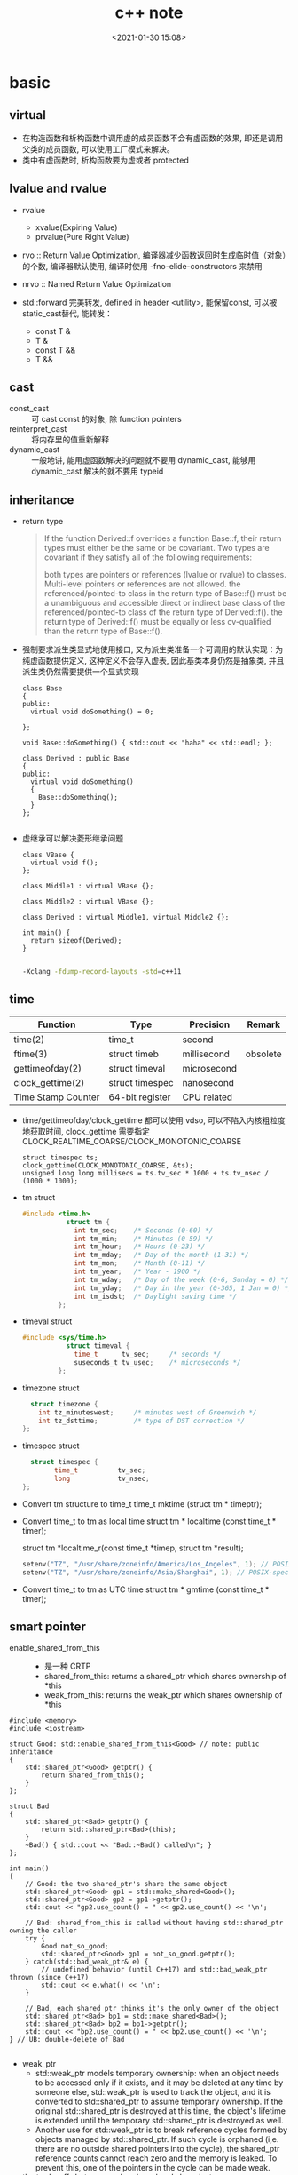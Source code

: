 #+title: c++ note
#+date: <2021-01-30 15:08>
#+filetags: c++
#+begin_comment
;;; cpp.org --- c/cpp programming language notes

;;; Commentary:
;;  It's a personal note.
;;  Written by (c) ZHONG Ming.  2020-2021.
#+end_comment
#+OPTIONS: ^:nil

* basic
** virtual
- 在构造函数和析构函数中调用虚的成员函数不会有虚函数的效果, 即还是调用父类的成员函数, 可以使用工厂模式来解决。
- 类中有虚函数时, 析构函数要为虚或者 protected

** lvalue and rvalue
- rvalue
  + xvalue(Expiring Value)
  + prvalue(Pure Right Value)

- rvo :: Return Value Optimization, 编译器减少函数返回时生成临时值（对象）的个数, 编译器默认使用, 编译时使用 -fno-elide-constructors 来禁用
- nrvo :: Named Return Value Optimization

- std::forward 完美转发, defined in header <utility>, 能保留const, 可以被static_cast替代, 能转发：
  + const T &
  + T &
  + const T &&
  + T &&
  
** cast
- const_cast :: 可 cast const 的对象, 除 function pointers
- reinterpret_cast :: 将内存里的值重新解释
- dynamic_cast :: 一般地讲, 能用虚函数解决的问题就不要用 dynamic_cast, 能够用 dynamic_cast 解决的就不要用 typeid

** inheritance
- return type
  #+begin_quote
  If the function Derived::f overrides a function Base::f, their return types must either be the same or be covariant. Two types are covariant if they satisfy all of the following requirements:

  both types are pointers or references (lvalue or rvalue) to classes. Multi-level pointers or references are not allowed.
  the referenced/pointed-to class in the return type of Base::f() must be a unambiguous and accessible direct or indirect base class of the referenced/pointed-to class of the return type of Derived::f().
  the return type of Derived::f() must be equally or less cv-qualified than the return type of Base::f().
  #+end_quote

- 强制要求派生类显式地使用接口, 又为派生类准备一个可调用的默认实现：为纯虚函数提供定义, 这种定义不会存入虚表, 因此基类本身仍然是抽象类, 并且派生类仍然需要提供一个显式实现
  #+begin_src c++
class Base
{
public:
  virtual void doSomething() = 0;
  
};

void Base::doSomething() { std::cout << "haha" << std::endl; };

class Derived : public Base
{
public:
  virtual void doSomething()
  {
    Base::doSomething();
  }
};

  #+end_src
- 虚继承可以解决菱形继承问题
  #+begin_src c++
class VBase {
  virtual void f();
};

class Middle1 : virtual VBase {};

class Middle2 : virtual VBase {};

class Derived : virtual Middle1, virtual Middle2 {};

int main() {
  return sizeof(Derived);
}

  #+end_src
  #+begin_src sh
  -Xclang -fdump-record-layouts -std=c++11
  #+end_src

** time
| Function           | Type            | Precision   | Remark   |
|--------------------+-----------------+-------------+----------|
| time(2)            | time_t          | second      |          |
| ftime(3)           | struct timeb    | millisecond | obsolete |
| gettimeofday(2)    | struct timeval  | microsecond |          |
| clock_gettime(2)   | struct timespec | nanosecond  |          |
| Time Stamp Counter | 64-bit register | CPU related |          |

- time/gettimeofday/clock_gettime 都可以使用 vdso, 可以不陷入内核粗粒度地获取时间, clock_gettime 需要指定 CLOCK_REALTIME_COARSE/CLOCK_MONOTONIC_COARSE

  #+begin_src c++
  struct timespec ts;
  clock_gettime(CLOCK_MONOTONIC_COARSE, &ts);
  unsigned long long millisecs = ts.tv_sec * 1000 + ts.tv_nsec / (1000 * 1000);
  #+end_src

- tm struct
  #+begin_src c
  #include <time.h>
             struct tm {
               int tm_sec;    /* Seconds (0-60) */
               int tm_min;    /* Minutes (0-59) */
               int tm_hour;   /* Hours (0-23) */
               int tm_mday;   /* Day of the month (1-31) */
               int tm_mon;    /* Month (0-11) */
               int tm_year;   /* Year - 1900 */
               int tm_wday;   /* Day of the week (0-6, Sunday = 0) */
               int tm_yday;   /* Day in the year (0-365, 1 Jan = 0) */
               int tm_isdst;  /* Daylight saving time */
           };
  #+end_src
- timeval struct
  #+begin_src c
  #include <sys/time.h>
             struct timeval {
               time_t      tv_sec;     /* seconds */
               suseconds_t tv_usec;    /* microseconds */
           };

  #+end_src
- timezone struct
  #+begin_src c
             struct timezone {
               int tz_minuteswest;     /* minutes west of Greenwich */
               int tz_dsttime;         /* type of DST correction */
           };
  #+end_src
- timespec struct
  #+begin_src c
                   struct timespec {
                         time_t          tv_sec;
                         long            tv_nsec;
                 };
  #+end_src

- Convert tm structure to time_t
  time_t mktime (struct tm * timeptr);

- Convert time_t to tm as local time
  struct tm * localtime (const time_t * timer);
  
  # localtime_r 是可重入的 localtime
  struct tm *localtime_r(const time_t *timep, struct tm *result);
  #+begin_src c
  setenv("TZ", "/usr/share/zoneinfo/America/Los_Angeles", 1); // POSIX-specific
  setenv("TZ", "/usr/share/zoneinfo/Asia/Shanghai", 1); // POSIX-specific
  #+end_src

- Convert time_t to tm as UTC time
  struct tm * gmtime (const time_t * timer);

** smart pointer
- enable_shared_from_this ::
  + 是一种 CRTP
  + shared_from_this: returns a shared_ptr which shares ownership of *this
  + weak_from_this: returns the weak_ptr which shares ownership of *this
#+begin_src c++
#include <memory>
#include <iostream>
 
struct Good: std::enable_shared_from_this<Good> // note: public inheritance
{
    std::shared_ptr<Good> getptr() {
        return shared_from_this();
    }
};
 
struct Bad
{
    std::shared_ptr<Bad> getptr() {
        return std::shared_ptr<Bad>(this);
    }
    ~Bad() { std::cout << "Bad::~Bad() called\n"; }
};
 
int main()
{
    // Good: the two shared_ptr's share the same object
    std::shared_ptr<Good> gp1 = std::make_shared<Good>();
    std::shared_ptr<Good> gp2 = gp1->getptr();
    std::cout << "gp2.use_count() = " << gp2.use_count() << '\n';
 
    // Bad: shared_from_this is called without having std::shared_ptr owning the caller 
    try {
        Good not_so_good;
        std::shared_ptr<Good> gp1 = not_so_good.getptr();
    } catch(std::bad_weak_ptr& e) {
        // undefined behavior (until C++17) and std::bad_weak_ptr thrown (since C++17)
        std::cout << e.what() << '\n';    
    }
 
    // Bad, each shared_ptr thinks it's the only owner of the object
    std::shared_ptr<Bad> bp1 = std::make_shared<Bad>();
    std::shared_ptr<Bad> bp2 = bp1->getptr();
    std::cout << "bp2.use_count() = " << bp2.use_count() << '\n';
} // UB: double-delete of Bad

#+end_src
- weak_ptr
  + std::weak_ptr models temporary ownership: when an object needs to be accessed only if it exists, and it may be deleted at any time by someone else, std::weak_ptr is used to track the object, and it is converted to std::shared_ptr to assume temporary ownership. If the original std::shared_ptr is destroyed at this time, the object's lifetime is extended until the temporary std::shared_ptr is destroyed as well.
  + Another use for std::weak_ptr is to break reference cycles formed by objects managed by std::shared_ptr. If such cycle is orphaned (i,e. there are no outside shared pointers into the cycle), the shared_ptr reference counts cannot reach zero and the memory is leaked. To prevent this, one of the pointers in the cycle can be made weak.

- the trade-offs between make_shared and shared_ptr+new
  + std::shared_ptr<T>(new T(args...)) performs at least two allocations (one for the object T and one for the control block of the shared pointer), while std::make_shared<T> typically performs only one allocation.
  + If any std::weak_ptr references the control block created by std::make_shared after the lifetime of all shared owners ended, the memory occupied by T persists until all weak owners get destroyed as well, which may be undesirable if sizeof(T) is large.
  + std::shared_ptr<T>(new T(args...)) may call a non-public constructor of T if executed in context where it is accessible, while std::make_shared requires public access to the selected constructor.
  + Unlike the std::shared_ptr constructors, std::make_shared does not allow a custom deleter.
  + std::make_shared uses ::new, so if any special behavior has been set up using a class-specific operator new, it will differ from std::shared_ptr<T>(new T(args...)).
** cmake
- 添加编译选项: add_compile_options(-g -O0 -std=c++17 -D_DEBUG -D__LINUX__ -Wno-enum-compare)
- 获取父目录: get_filename_component(PARENT_DIR ${PROJECT_SOURCE_DIR} DIRECTORY)
- 打印信息: message(STATUS "parent directory is: " ${PARENT_DIR})
- 指定可执行文件存放目录: set(EXECUTABLE_OUTPUT_PATH ${PARENT_DIR}/bin)
- 添加 protobuf 的头文件路径和链接库:
  - find_package(Protobuf)
  - include_directories(${Protobuf_INCLUDE_DIRS})
  - target_link_libraries(a.out ${Protobuf_LIBRARIES} pthread)
** RAII
资源获取即初始化（Resource Acquisition Is Initialization）, 或称 RAII, 
它将必须在使用前请求的资源的生命周期与一个对象的生命周期相绑定。

- 拥有 open()/close()、lock()/unlock(), 或 init()/copyFrom()/destroy() 成员函数的类是非 RAII 类的典型的例子

** value semantics
- 对一个具有值语义的原始变量变量赋值可以转换成内存的 bit-wise-copy
- 如果一个type X 具有值语义, 则：
  + X 的 size 在编译时可以确定
  + 将 X 的变量 x, 赋值与另一个变量 y, 无须专门的 = operator, 简单的 bit-wise-copy 即可
  + 当上述赋值发生后, x 和 y 脱离关系：x 和 y 可以独立销毁, 其内存也可以独立释放 

** CRTP
Curiously Recurring Template Pattern 奇异递归模板模式, 更一般地被称作 F-bound polymorphism
- 派生类继承自模板类, 派生类将自身作为参数传给模板类
- 基类转换成派生类用的是 static_cast 而不是 dynamic_cast, 降低了继承带来的虚函数表查询开销
- enable_shared_from_this 和 ranges::view_interface 属于 CRTP
 
** network I/O basic
*** socket
- setsockopt
  + SO_REUSEADDR    enables local address reuse 对 time-wait 链接, 确保 server 重启成功
  + SO_REUSEPORT    enables duplicate address and port bindings 可解决 thundering herd problem
    #+begin_quote
           SO_REUSEPORT (since Linux 3.9)
            Permits  multiple  AF_INET  or  AF_INET6  sockets to be bound to an identical
            socket address.  This option must be set on each socket (including the  first
            socket)  prior  to calling bind(2) on the socket.  To prevent port hijacking,
            all of the processes binding to the same address must have the same effective
            UID.  This option can be employed with both TCP and UDP sockets.

            For  TCP  sockets, this option allows accept(2) load distribution in a multi-
            threaded server to be improved by using a distinct listener socket  for  each
            thread.   This provides improved load distribution as compared to traditional
            techniques such using a single accept(2)ing thread that  distributes  connec‐
            tions,  or  having  multiple  threads that compete to accept(2) from the same
            socket.

            For UDP sockets, the use of this option can provide  better  distribution  of
            incoming datagrams to multiple processes (or threads) as compared to the tra‐
            ditional technique of having multiple processes compete to receive  datagrams
            on the same socket.
    #+end_quote
*** select
- 当前进程使用 O(N) 时间轮询 bitmap 中准备就绪的 socket, 并将其保存进 socket 的等待队列中（作为等待者）, 如果没有准备就绪的 socket, 该进程将会被挂起, 等有数据传输完毕触发中断程序（kernel 也可以启动 interrupt coalescing 机制, 让网卡做中断合并）使 cpu 让出时间片去将数据导入 socket 的读缓冲区并将等待者移入工作队列
*** poll
- 用数组代替 select 中的 bitmap 使其监听的 socket 数可以大于1024
- signal
  + SIGPIPE :: client close socket, server call write, then server will receive a RST segment, if server do a write again, then it will cause SIGPIPE
  + SIGCHLD :: zombie child process

- usage
  + ignore SIGPIPE and SIGCHLD
  + non-blocking sokcet + I/O multiplexing
  + create listenfd: socket_nonblocking, sokcet_cloexec (or call fcntl f_setfl(o_nonblock), f_setfd(fd_cloexec))
    #+begin_src c
    listenfd = socket(PF_INET, SOCK_STREAM | SOCK_NONBLOCK | SOCK_CLOEXEC, 0);
    //or
    flags = fcntl (listenfd, F_GETFL, 0);
    flags |= O_NONBLOCK;
    fcntl (listenfd, F_SETFL, flags);
    #+end_src
  + &*pollfds.begin() 等同于 pollfds.data()
  + 每次调用传一个 struct pollfd 的数组给内核, 内核使用链表存储
  + specifying a negative value in timeout means an infinite timeout.
  + specifying a timeout of zero causes poll() to return immediately, even if no file descriptors are ready.
  + accept(2) return EMFILE 处理（太多文件）
    #+begin_src c++
	      idlefd = open("dev/null", O_RDONLY | O_CLOEXEC);
	      if (errno == EMFILE)
		{
		  close(idlefd);
		  idlefd = accept(listenfd, nullptr, nullptr);
		  close(idlefd);
		  idlefd = open("dev/null", O_RDONLY | O_CLOEXEC);
		  continue;

    #+end_src

*** epoll
- file operations 中的 poll 函数的作用
  #+begin_src c
  // file_operations Struct Reference 
  #include <fs.h>
  unsigned int(* 	poll )(struct file *, struct poll_table_struct *);

  typedef struct poll_table_struct {
    poll_queue_proc _qproc;
    unsigned long _key;
   } poll_table;
  #+end_src
  + 将当前进程的 task_struct 加入设备驱动的等待队列, 并设置回调函数
  + 检查已发生的事件 POLLIN, POLLOUT, POLLERR

- 等待队列
  + 等待队列包含队列头(wait_queue_head_t)和队列项(wait_queue_t)
    #+begin_src c
      #include <wait.h>
      struct list_head{
          struct list_head *next, &prev;
      }; // 双向链表

      typedef struct __wait_queue_head wait_queue_head_t;
      struct __wait_queue_head {
          spinlock_t lock;
          struct list_head task_list;
      };

      typedef struct __wait_queue wait_queue_t;
      struct __wait_queue {
          unsigned int flags;
      #define WQ_FLAG_EXCLUSIVE   0x01
          void *private;		/* 指向 task_struct */
          wait_queue_func_t func;	/* callback function */
          struct list_head task_list;
      };

    #+end_src
  

- epoll_ctl(epfd, EPOLL_ADD_CTL, fd, &event)
  + copy_from_user 将用户的 event 拷贝到内核 epds
  + 得到 epfd 的 file 结构体 named file, fd 的结构体 named tfile
  + tfile 需要支持 poll: tfile->f_op->poll
  + epfd 不能监听自己: file == tfile
  + 获取 eventpoll 结构体 (每创建一个 epollfd, 内核就会分配一个 eventpoll 与之对应, 可以说是内核态的 epollfd), 来自与 epoll_create1() 中的分配: ep = file->private_data
  + 加锁: mutex_lock(&ep->mtx)
  + 对于每一个监听的 fd, 内核都有分配一个 epitem 结构体, epi = ep_find(ep, tfile, fd), rbtree 查找, O(lgn) 的时间复杂度
  + if !epi 表示可插入, 复制到内核的 event: epds 添加事件 epds.events |= POLLERR | POLLHUP
  + call ep_insert(ep, &epds, tfile, fd)
    - 从 slab 中分配一个 epitem: epi = kmem_***_alloc(epi_***, GFP_KERNEL)
    - 初始化 epi->ep = ep, ep_set_ffd(&epi->ffd, tfile, fd), epi->event = *event ...
    - struct ep_pqueue epq: epq.epi = epi
    - 初始化 epq 的 poll_table, 指定调用 poll_wait 时的回调函数为 ep_ptable_queue_proc: init_poll_funcptr(&epq.pt, ep_ptable_queue_proc)
    - revents = tfile->f_op->poll(tfile, &epq.pt): f_op->poll(), sock_poll(), udp/tcp_poll(), datagram_poll(), sock_poll_wait(), ep_ptable_queue_proc()
      + static void ep_ptable_queue_proc(struct file *file, wait_queue_head_t *whead, poll_table *pt)
        - 根据 poll table 获取 epitem: struct epitem *epi = ep_item_from_epqueue(pt)
        - 创建 struct eppoll_entry * pwq = kmem_***_alloc(pwq_***, GFP_KERNEL)
        - 指定 ep_poll_callback 为唤醒时的回调函数: init_waitqueue_func_entry(&pwq->wait, ep_poll_callback)
        - pwq->base = epi
        - 将 pwq 挂入 sock->wq->wait (等待队列): add_wait_queue(whead, &pwq->wait)
      + static int ep_poll_callback(wait_queue_t *wait, unsigned mode, int sync, void *key)
        - 通过等待队列获取 epitem 和 eventpoll: 
          struct epitem *epi = ep_item_from_wait(wait),
          struct eventpoll *ep = epi->ep
        - 检查有没有我们关心的事件: if (key && !((unsigned long) key & epi->event.events))
    - 文件监听自己的 epitem 链起来: list_add_tail(&epi->fllink, &tfile->f_ep_links)
    - epitem 插入 eventpoll 的 rbtree 中: ep_rbtree_insert(ep, epi)
    - 监听数加1: atomic_inc(&ep->user->epoll_watches)
  + 解锁: mutex_unlock(&ep->mtx)

- epoll_wait(epfd, events, maxevents, timeout)
  + 验证内存空间是否有效: access_ok(VERIFY_WRITE, events, maxevents * sizeof(struct epoll_event))
  + 获取 epfd 在内核对应的 struct event_poll *ep = fget(epfd)->private_data
  + call ep_poll(ep, events, maxevents, timeout)
    - 检查 ready list (rdllist) 是否为空: list_empty(&ep->rdllist)
    - 初始化等待队列: init_waitqueue_entry(&wait, current), current 是当前进程的 task_struct*
    - 挂载到 ep 的等待队列: __add_wait_queue_exclusive(&ep->wq, &wait)
    - sleep
    - set_current_state(TASK_INTERRUPTIBLE): if the ep_poll_callback() sends us a wakeup in between, we can wake
    - wake 后: __remove_wait_queue(&ep->wq, &wait), set_current_state(TASK_RUNNING)
    - call ep_send_events(ep, events, maxevents)
      + call ep_scan_ready_list(ep, ep_send_events_proc, &esed)
        - 监听到 events 的 epitem 都链到 rdllist 上了
        - 将 rdllist 所有的 epitem 都转移到了 txlist 上, 清空 rdllist: list_splice_init(&ep->rdllist, &txlist)
        - 清空 ovflist: ep->ovflist = NULL
        - call the callback function: (*sproc)(ep, &txlist, priv), 即 ep_send_events_proc(ep, &txlist, priv)
          + priv: Private opaque data passed to the @sproc callback
          + 扫描 txlist, 依次取出 epitem: list_first_entry(head, struct epitem, rdllink)
          + 事件和用户传入的数据都 copy 给用户空间: __put_user(revents, &uevent->events), __put_user(epi->event.data, &uevent->data)
          + 判断 trigger mode (LT or ET): if (!(epi->event.events & EPOLLET))
          + 如果是 LT, 重新插入到 rdllist: list_add_tail(&epi->rdllink, &ep->rdllist)
        - all the events that happens during that period of time are chained in ep->ovflist and requeued later on
        - 将 ovflist 中的 epi 加到 rdllist
        - 上一次没有处理完的 epitem, 重新插入到 rdllist: list_splice(&txlist, &ep->rdllist)
        - 如果 rdllist 不为空, 唤醒
 
- 用户态与内核态间的数据交换
  | user                     | kernel                                           |
  |--------------------------+--------------------------------------------------|
  | int epfd                 | struct event_poll *ep = fget(epfd)->private_data |
  | int fd (listenfd/connfd) | struct epitem *epi: alloc from slab, ep_set_ffd  |
  | struct epoll_event event | struct epoll_event epds: copy_from_user          |
  | events 数组              | copy to user by __put_user function              |

- LT and ET
  + 在 LT 模式下, ready list 上取出的 epitem 上报完事件后会重新加回 ready list
    #+begin_src c
    // static int ep_send_events_proc(struct eventpoll *ep, struct list_head *head, void *priv)
    if (!(epi->event.events & EPOLLET)) {
                list_add_tail(&epi->rdllink, &ep->rdllist);
            }
    #+end_src
  + 如果 ready list 不为空, 且此时有进程阻塞在同一个 event_poll 睡眠队列上, 则唤醒它
    #+begin_src c
    // static int ep_scan_ready_list(struct eventpoll *ep, int (*sproc)(struct eventpoll *, struct list_head *, void *), void *priv)

    if (!list_empty(&ep->rdllist)) {
        /*
         * Wake up (if active) both the eventpoll wait list and
         * the ->poll() wait list (delayed after we release the lock).
         */
        if (waitqueue_active(&ep->wq))
            wake_up_locked(&ep->wq);
        if (waitqueue_active(&ep->poll_wait))
            pwake++;
    }
    #+end_src

- usage
  + 使用 epoll_create1(EPOLL_CLOEXEC) 创建 epollfd
  + 使用 epoll_ctl(epollfd, EPOLL_CTL_ADD, listenfd, &event) 添加 event
    #+begin_src c++

       // The struct epoll_event is defined as:

           typedef union epoll_data {
               void    *ptr;
               int      fd;
               uint32_t u32;
               uint64_t u64;
           } epoll_data_t;

           struct epoll_event {
               uint32_t     events;    /* Epoll events */
               epoll_data_t data;      /* User data variable */
           };

           struct epoll_event event;
           event.events = EPOLLIN;
           event.data.fd = listenfd;
           if (mode == 1)
             event.events |= EPOLLET;
           else if (mode == 2)
             event.events |= EPOLLONESHOT;
           epoll_ctl(epollfd, EPOLL_CTL_ADD, listenfd, &event);
    #+end_src
  + 调用 epoll_wait(epollfd, epoll_event 数组, epoll_event 数组的 size), 将就绪 event 的传入 epoll_event 数组
    #+begin_src c++
    nready = epoll_wait(epollfd, events.data(), static_cast<int>(events.size()), -1);
    #+end_src
- thundering herd
  + EPOLLEXCLUSIVE: 只适用于多个线程/进程拥有各自的 epfd, 然后监听同一 listenfd
  + SO_REUSEPORT: 只适用于多个 listenfd 绑定同一端口

** malloc
#+begin_quote
     The malloc(), calloc(), valloc(), realloc(), and reallocf() functions allocate memory.  The allocated memory is aligned such that it can be used for any data type,
     including AltiVec- and SSE-related types.  The aligned_alloc() function allocates memory with the requested alignment.  The free() function frees allocations that
     were created via the preceding allocation functions.

     The malloc() function allocates size bytes of memory and returns a pointer to the allocated memory.

     The calloc() function contiguously allocates enough space for count objects that are size bytes of memory each and returns a pointer to the allocated memory.  The
     allocated memory is filled with bytes of value zero.

     The valloc() function allocates size bytes of memory and returns a pointer to the allocated memory.  The allocated memory is aligned on a page boundary.

     The aligned_alloc() function allocates size bytes of memory with an alignment specified by alignment and returns a pointer to the allocated memory.

     The realloc() function tries to change the size of the allocation pointed to by ptr to size, and returns ptr.  If there is not enough room to enlarge the memory allo-
     cation pointed to by ptr, realloc() creates a new allocation, copies as much of the old data pointed to by ptr as will fit to the new allocation, frees the old allo-
     cation, and returns a pointer to the allocated memory.  If ptr is NULL, realloc() is identical to a call to malloc() for size bytes.  If size is zero and ptr is not
     NULL, a new, minimum sized object is allocated and the original object is freed.  When extending a region allocated with calloc(3), realloc(3) does not guarantee that
     the additional memory is also zero-filled.

     The reallocf() function is identical to the realloc() function, except that it will free the passed pointer when the requested memory cannot be allocated.  This is a
     FreeBSD specific API designed to ease the problems with traditional coding styles for realloc causing memory leaks in libraries.

     The free() function deallocates the memory allocation pointed to by ptr. If ptr is a NULL pointer, no operation is performed.
#+end_quote

- dlmalloc – General purpose allocator

- ptmalloc2 - glibc
  + ptmalloc2 was forked from dlmalloc
  + 每个 chunk 至少需要 8 个字节的 overhead
  + ptmalloc 将相似大小的 chunk 用双向链表链接起来, 这样的一个链表被称为一个 bin, Ptmalloc 一共 维护了 128 个 bin, 并使用一个数组来存储这些 bin

  + 大内存采用mmap(), 小内存使用brk()
  + 有一个主分配区 (main arena), 多个非主分配区, 非主分配区只能使用 mmap 申请虚拟内存

  + per thread arena: maintain separate heap and freelist data structures for each thread
  + application’s arena limit is based on number of cores present in the system.
    - For 32 bit systems: Number of arena = 2 * number of cores.
    - For 64 bit systems: Number of arena = 8 * number of cores.
  + A single thread arena can have multiple heaps (non contiguous region, created by mmap)

  + Heap Header: heap_info (Main arena dont have multiple heaps and hence no heap_info structure)
  + Arena Header: malloc_state (contains information about bins, top chunk, last remainder chunk…) (Unlike thread arena, main arena’s arena header isnt part of sbrk’d heap segment. Its a global variable and hence its found in libc.so’s data segment)
  + Chunk Header: malloc_chunk

  + chunk 可分为: 
    - Allocated chunk ::
      + prev_size: If the previous chunk is free, this field contains the size of previous chunk. Else if previous chunk is allocated, this field contains previous chunk’s user data.
      + size: This field contains the size of this allocated chunk. Last 3 bits of this field contains flag information.
      + PREV_INUSE (P) – This bit is set when previous chunk is allocated.
      + IS_MMAPPED (M) – This bit is set when chunk is mmap’d.
      + NON_MAIN_ARENA (N) – This bit is set when this chunk belongs to a thread arena.

    - Free chunk ::
      + prev_size: No two free chunks can be adjacent together. When both the chunks are free, its gets combined into one single free chunk. Hence always previous chunk to this freed chunk would be allocated and therefore prev_size contains previous chunk’s user data.
      + size: This field contains the size of this free chunk.
      + fd: Forward pointer – Points to next chunk in the same bin (and NOT to the next chunk present in physical memory).
      + bk: Backward pointer – Points to previous chunk in the same bin (and NOT to the previous chunk present in physical memory).

    - Top chunk ::
      + Chunk which is at the top border of an arena is called top chunk. It doesnt belong to any bin.

    - Last Remainder chunk ::
      + Last remainder chunk helps to improve locality of reference ie) consecutive malloc request of small chunks might end up being allocated close to each other.

  + Bins: Bins are the freelist datastructures. They are used to hold free chunks.
    - Fast Bin: Chunks of size 16 to 80 bytes (Number of bins – 10) (addition and deletion happens at the front end of the list – LIFO)
    - Unsorted Bin: When small or large chunk gets freed instead of adding them in to their respective bins, its gets added into unsorted bin. (Number of bins – 1)
    - Small Bin: Chunks of size less than 512 bytes (Number of bins – 62)
    - Large Bin: Chunks of size greater than equal to 512 (Number of bins – 63)


- jemalloc – FreeBSD and Firefox

- tcmalloc – Google
  + 小对象 (<=32K) 从 ThreadCache 分配, 大对象从 CentralCache 分配

- libumem – Solaris

** thread-Safe, async-signal-safe and reentrant 
#+begin_quote
Reentrant Function

A function whose effect, when called by two or more threads, is guaranteed to be as if the threads each executed the function one after another in an undefined order, even if the actual execution is interleaved.

Thread-Safe

A function that may be safely invoked concurrently by multiple threads. Each function defined in the System Interfaces volume of IEEE Std 1003.1-2001 is thread-safe unless explicitly stated otherwise.

Async-Signal-Safe Function

A function that may be invoked, without restriction, from signal-catching functions. No function is async-signal-safe unless explicitly described as such.
#+end_quote
可重入函数必然是线程安全函数和异步信号安全函数

* stl container
** std::array
template<typename T, size_t N>

- 内存分配在栈（stack）上, 不会重新分配, 随机访问元素
- swap: 交换每一个元素
- fill: 对所有元素赋值

** std::vector
template<typename T, typename Allocator = allocator<T> >

- assign: 赋值
- capacity: 容量
- reserve: 预先分配内存
- shrink_to_fit: resize到合适的内存大小
- push_back, emplace_back: 尾部插入
- insert, emplace: 插入
- vector 的元素不能为 bool, vector<bool> 是按 bit 存储

** std::deque
acronym of double-ended queue 双端队列

- push_front, emplace_front: 头部插入

** std::list
Doubly linked list 双向列表(循环)

- remove, remove_if: 删除
- reverse: 反转
- sort: 排序
- merge: 合并已排序的list
- unique: 已排序的list去重
- splice: 接合

** std::forward_list
Single linked list 单向列表

- before_begin: begin的前一个迭代器
- erase_after: 删除下一个元素, 返回 void
- insert_after: 插入
- splice_after: 接合

** std::set
template<typename T, typename Compare = less<T>, typename Allocator = allocator<T>>

- 通常为红黑树
- std::multiset 允许元素重复, std::set 不允许
- count: 查找元素个数
- find: 查找元素
- lower_bound: 第一个可插入点
- upper_bound: 最后一个可插入点
- equal_range: pair(lower_bound, upper_bound)
- insert: 插入, 返回值为 pair<Iterator, bool>
- std::find: 根据 operator== 查找；而 std::set::find 根据 Compare 查找
- std::set::find 比 std::find 快

** std::map
template<typename Key, typename T, typename Compare = less<Key>, typename Allocator = allocator<pair<const Key, T> > >

- find: 返回 pair<const Key, T>
- emplace_hint: 推荐插入
- [] 和 .at(), [const Key] 不存在时插入pair, 返回pair.second, .at(const Key) 不存在时不插入, 返回一个异常

** std::unordered_map
template<typename Key, typename T, typename Hash = hash<Key>, typename EqPred = equal_to<Key>, typename Allocator = allocator<pair<const Key, T> > >

- 需要使用模板类的偏化定义键的 hash 函数, 如果有两个值, 可以使用 boost 库的 hash_combine

#+begin_src c++
  // Key class 's hash function
namespaece std
  {
    template<> struct hash<Key>	// Template Specialization 
    {
      size_t operator()(const Key &k) const
      {
        return k.value;
      }
    };
  }
#+end_src

#+begin_src c++
 // if we need combine 2 values
template <class T>
inline void hash_combine(std::size_t& seed, const T& v)
{
  std::hash<T> hasher;
  seed ^= hasher(v) + 0x9e3779b9 + (seed<<6) + (seed>>2);
}

namespaece std
  {
    template<> struct hash<Key>	// Template Specialization 
    {
      size_t operator()(const Key &k) const
      {
      auto seed = hash<int>()(k.v1);
      hash_combine(seed, k.v2);
      return seed;
      }
    };
  }
#+end_src

** std::remove
STL 中 remove() 只是将待删除元素之后的元素移动到容器的前端, 而不是删除。若要真正移除, 需要搭配使用 erase()
#+begin_src c++
std::string str2 = "Text\n with\tsome \t  whitespaces\n\n";
str2.erase(std::remove_if(str2.begin(), 
                          str2.end(),
                          [](unsigned char x){return std::isspace(x);}),
           str2.end());
#+end_src

* concurrency
** basic
- std::thread::hardware_concurrency 硬件支持的线程数
- std::this_thread::yield() 让出时间片
- Binary semaphore 与 Mutex 的不同:
  mutex 一定要由获得锁的进程释放, 而 semaphore 可以由其它进程释放, 因此 semaphore 可以用於進程間同步
- spinlock 与 semaphore 的不同: 
  spinlock 是 busy waiting, 而 semaphore 是 sleep。只有多 CPU 的內核态非进程空间, 才会用到 spinlock。 
  Linux kernel 的 spinlock 在非 SMP 的情況下，只是关 irq，沒有別的操作，用於確保該段程序的運行不會被打斷。
  而 spinlock 也一般沒有必要用於可以 sleep 的進程空間。
- 用户空间的 spinlock 可以通过 atomic_flag 的 clear/test_and_set 来实现 unlock/lock/try_lock
- std::bind 和 std::thread 必须显式通过 std::ref 来绑定引用进行传参, 否则, 形参的引用声明是无效的
  #+begin_src c++
  std::thread t1(transfer, std::ref(my_account), std::ref(your_account), 10);
  #+end_src
** atomic
- Compare & Swap: 看一看内存 *reg 里的值是不是 oldval, 如果是的话, 则对其赋值 newval
  #+begin_src c
    int compare_and_swap (int* reg, int oldval, int newval)
    {
      int old_reg_val = *reg;
      if (old_reg_val == oldval) {
        *reg = newval;
      }
      return old_reg_val;
    }
    /* gcc CAS */
    bool __sync_bool_compare_and_swap (type *ptr, type oldval type newval, ...);
    type __sync_val_compare_and_swap (type *ptr, type oldval type newval, ...);
    /* c++ 11 CAS */
    template< class T >
    bool atomic_compare_exchange_weak( std::atomic* obj, T* expected, T desired );
    template< class T >
    bool atomic_compare_exchange_weak( volatile std::atomic* obj, T* expected, T desired );

  #+end_src
- operators

| 原子指令 (x均为std::atomic<int>)                 | 作用                                                               |
|--------------------------------------------------+--------------------------------------------------------------------|
| x.load()                                         | 返回x的值。                                                        |
| x.store(n)                                       | 把x设为n, 什么都不返回。                                           |
| x.exchange(n)                                    | 把x设为n, 返回设定之前的值。                                       |
| x.compare_exchange_strong(expected_ref, desired) | 若x等于expected_ref, 则设为desired；否则把最新值写入expected_ref。 |
| x.compare_exchange_weak(expected_ref, desired)   | 相比compare_exchange_strong可能有spurious wakeup                   |
| x.fetch_add(n), x.fetch_sub(n)                   | 原子地做x += n, x-= n, 返回修改之前的值。                          |

- memory order

| memory order         | 作用                                                                                     |
|----------------------+------------------------------------------------------------------------------------------|
| memory_order_relaxed | 没有fencing作用                                                                          |
| memory_order_consume | 后面依赖此原子变量的访存指令勿重排至此条指令之前                                         |
| memory_order_acquire | 后面访存指令勿重排至此条指令之前                                                         |
| memory_order_release | 前面访存指令勿重排至此条指令之后。当此条指令的结果对其他线程可见后, 之前的所有指令都可见 |
| memory_order_acq_rel | acquire + release语意                                                                    |
| memory_order_seq_cst | acq_rel语意外加所有使用seq_cst的指令有严格地全序关系                                     |

- 限制重排 ::
Release-Acquire ordering: 在 store() 之前的所有读写操作, 不允许被移动到这个 store() 的后面。
在 load() 之后的所有读写操作, 不允许被移动到这个 load() 的前面。
假设 Thread-1 store() 的那个值, 成功被 Thread-2 load() 到了, 
那么 Thread-1 在store()之前对内存的所有写入操作, 此时对 Thread-2 来说, 都是可见的。

- atomic_flag ::
可于用户空间用 atomic_flag 实现自旋互斥, 互斥锁是是一种 sleep-waiting 的锁, 自旋锁是一种 busy-waiting 的锁

** mutex
- mutex 类似于 binary semaphore, 不同的是只能由上锁的进程/线程来解锁
- 一般设为 mutable 使得 const member function 可以使用
  #+begin_src c
  class ThreadsafeCounter {
  mutable std::mutex m; // The "M&M rule": mutable and mutex go together
  int data = 0;
 public:
  int get() const {
    std::lock_guard<std::mutex> lk(m);
    return data;
  }
  void inc() {
    std::lock_guard<std::mutex> lk(m);
    ++data;
  }
};
  #+end_src
- 使用 std::lock_guard<std::mutex> 这种 RAII 防止出现异常导致 mutex 没有 unlock, 配合 std::lock 和 std::adopt_lock 可以防止死锁
- lock_guard, unique_lock and scoped_lock
#+begin_src c++
std::scoped_lock lock(e1.m, e2.m);
 
// 等价代码 1 （用 std::lock 和 std::lock_guard ）
// std::lock(e1.m, e2.m);
// std::lock_guard<std::mutex> lk1(e1.m, std::adopt_lock);
// std::lock_guard<std::mutex> lk2(e2.m, std::adopt_lock);

// 等价代码 2 （若需要 unique_lock , 例如对于条件变量）
// std::unique_lock<std::mutex> lk1(e1.m, std::defer_lock);
// std::unique_lock<std::mutex> lk2(e2.m, std::defer_lock);
// std::lock(lk1, lk2);
#+end_src
- 递归锁 recursive mutex 和非递归锁 non-recursive mutex
  +  pthread_mutex_t 默认是非递归的, 可以通过设置 PTHREAD_MUTEX_RECURSIVE 属性, 将 pthread_mutex_t 锁设置为递归锁
    #+begin_src c
    
        //create recursive attribute
        pthread_mutexattr_t attr;
        pthread_mutexattr_init(&attr);
 
        //set recursive attribute
        pthread_mutexattr_settype(&attr, PTHREAD_MUTEX_RECURSIVE);
 
        pthread_mutex_init(&g_mutex, &attr);

    #+end_src
- shared_mutex 用于读写锁
  - std::unique_lock<std::shared_mutex> write lock
    - 只有一个线程/写者能写
  - std::shared_lock<std::shared_mutex> read lock
    - 多个线程/读者能同时读
** condition variable
- notify_one(): notifies one waiting thread
- notify_all(): notifies all waiting threads
- wait_for()
  #+begin_src c
        /* template< class Rep, class Period, class Predicate > */
        /* bool wait_for( std::unique_lock<std::mutex>& lock, */
        /*              const std::chrono::duration<Rep, Period>& rel_time, */
        /*              Predicate pred); */

    /* Equivalent to */ 
    wait_until(lock, std::chrono::steady_clock::now() + rel_time, std::move(pred));
  #+end_src

* asio
** timer
- boost::asio::deadline_timer 使用的计量时间是系统时间 (posix_time), 因此修改系统时间会影响deadline_timer的行为
- 基于 std::chrono::steady_clock 的 boost::asio::steady_timer 是一个不会受系统时间影响的定时器
- boost::asio::strand 基于 mutex 实现, 保证 callback 的顺序, 使用 strand.post/wrap 包装非线程安全的操作
** daytime
- client synchronous
  + resolver(io_context)
  + endpoint = resolver.resolve(ip address, "daytime"): result of resolver 
  + socket(io_context): connect to an endpoint
  + buffer: a buffer of a boost array
  + socket.read_some(buffer, error): return length

- server synchronous
  + acceptor(io_context, endpoint(tcp4, "daytime"))
  + socket(io_context)
  + acceptor.accept(socket)
  + buffer: a buffer of a string
  + write(socket, buffer, error)

- server asynchronous
  + class tcp_connection: a CRTP
    - static create(io_context)
    - start(): call async_write
    - handle_write(error, bytes_transferred): do nothing
    - member variables: socket and message
  + class tcp_server
    - start_accept(): call acceptor.async_accept
    - handle_accept(std::shared_ptr<tcp_connection>, error): call tcp_connection::start and start_accept
    - member variables: io_context and acceptor

** chat
- char_message
  + data = header + body
  + decode/encode header: use strncat/sprintf/memcpy

- char_server
  + participant: has a virtual function *deliver(msg)*
  + room: has a set of participants and a deque of messages, can join/leave participant, can let all participant in the room deliver(msg)
  + session: a CRTP inherits from participant, has a socket, a reference of a room, a read message and a deque of write messages
    - constructor: socket and reference of room
    - start: let room join shared_from_this and begin read header
    - deliver(&msg): push msg to write messages, call do_write
    - do_read_header: async read, call do_read_body
    - do_read_body: async read, let room deliver(read message), call do_read_header
    - do_write: async write the front of write messages utils they're empty
  + server: has a acceptor and a room
    - constructor: io_context and endpoint
    - do_accept: async accept, let session start, call do_accept itself

- char_client: io_context run in a new thread, client should be closed before this thread join
  + client: has a reference of io_context, a socket, a read message and a deque of write messages
    - constructor: io_context and endpoint
    - write(&msg): post, push message to write messages, call do_write
    - close: post, let socket close
    - do_connect(&endpoint): async connect, call do_read_header
    - do_read_header: async read, call do_read_body
    - do_read_body: async read, let room deliver(read message), call do_read_header
    - do_write: async write the front of write messages utils they're empty
    
* muduo
** book
- 对象构造的线程安全: 构造期间不要泄露 this 指针
- 空悬指针 dangling pointer 指向已销毁对象或已回收地址, 野指针 wild pointer 未经初始化的指针
- fork() 只克隆当前线程的 thread of control
- 时间戳精确到微秒, 通过 gettimeofday(2) 获取时间, 不会陷入内核
** timestamp
- boost::less_than_comparable<>: 要求实现 operator < , 自动实现 >, <=, >=, 模板元
- BOOST_STATIC_ASSERT: 编译时断言, assert: 运行时断言, 在头文件 <boost/static_assert.hpp>
- gmtime_r: 秒数转结构体
  #+begin_src c
  time_t seconds = static_cast<time_t>(....);
  struct tm tm_time;
  gmtime_r(&seconds, &tm_time);
  #+end_src
- PRId64: 跨 32/64 位平台的 lld/ld
  #+begin_src c
    #define __STDC_FORMAT_MACROS
    #include <inttypes.h>
    #undef __STDC_FORMAT_MACROS
    printf("%" PRId64 "\n", value)
    printf("%lld", value);		/* 32 bit OS*/
    printf("%ld", value);		/* 64 bit OS */
  #+end_src
 
** exception
- backtrace: 栈回溯, 保存各个栈帧的地址到 buffer, backtrace_symbols: 根据地址, 转成相应的函数符号, 使用了 malloc(3), 需要 free 返回的 char **
  #+begin_src c
  #include <execinfo.h>

  int backtrace(void **buffer, int size);

  char **backtrace_symbols(void *const *buffer, int size);

  void backtrace_symbols_fd(void *const *buffer, int size, int fd);
  #+end_src

- demangle 解构, 还原函数, 把不利于阅读的符号转为利于人类阅读的符号

** thread
- __thread 修饰的变量是线程局部存储的, 只能修饰 POD (plain old data), 初始化只能是编译期常量
  #+begin_src c
    __thread int t_cacheTid = 0;
    __thread string a("aaa");	/* error 不是 POD */
    __thread string *b = new string; /* error */
    __thread string *c = nullptr;	 /* ok */
  #+end_src

- tsd 线程特定数据 thread-specific data 也称 tls (thread-local storage)
  + pthread_key_create
  + pthread_key_delete
  + pthread_getspecific
  + pthread_setspecific

- 获取线程 id
  #+begin_src c
    #include <unistd.h>
    #include <sys/syscall.h>
    #include <thread>
    std::thread::id this_id = std::this_thread::get_id();
    auto pthread_id = pthread_self(); /* same as get_id */
    auto tid = static_cast<pid_t>(::syscall(SYS_gettid));
  #+end_src

- pthread_atfork : 调用 fork() 在创建进程前, 在父进程调用 prepare, 创建完进程后再父进程中调用 parent, 在子进程中调用 child
  #+begin_src c
    /* The pthread_atfork() function registers fork handlers that are to
       be executed when fork(2) is called by this thread */
    #include <pthread.h>

    int pthread_atfork(void (*prepare)(void), void (*parent)(void), void (*child)(void));
  #+end_src

- 无界队列和有界队列  
  + 生产者消费者模型, 使用 semaphore 或 condition variable 实现
  + BlockingQueue: mutex, condition_variable(notEmpty), deque<T>
    - put: lock_guard 保护 deque push back, notEmpty notify
    - take: while deque is empty notEmpty wait, deque pop front
  + BoundedBlockingQueue: mutex, condition_variable(notEmpty, notFull), boost::circular_buffer<T>
    - put: while queue is full notFull wait
    - take: after pop front, notFull notify

* unix
** baisc
- int / iret
  + 调用 sys_open:
    #+begin_src asm
    mov 0x05 ,eax       /* 设置系统调用号 05: sys_open */
    int 0x80
    #+end_src
  + 调用 int 0x80 后, 查找中断描述符表(IDT, Interrupt Descriptor Table), 进行特权级检查(DPL = CPL = 3), 在 GDT / LDT 中找到对应的段描述符
  + 段寄存器 DPL >= CPL 才能访问内核段的内存空间(通过 set_system_intr_gate 来设置)
  + Linux 只为每个 CPU 维护一个 TSS, 通过 TSS(Task State Segment) 来切换到内核栈
  + 系统调用库(glibc) 中, int 0x80 只有在硬件不支持快速系统调用(sysenter / syscall)的时候才会调用

- sysenter / sysexit
  + 没有特权级别检查(CPL, DPL), 也没有压栈的操作

- syscall / sysret
  + 64 位

- exit / _exit
  exit() 定义在 stdlib.h 中, _exit() 定义在 unistd.h 中, _exit() 是一个 sys_exit 系统调用, 而 exit() 先调用执行各终止处理函数, 关闭所有标准IO, 然后调用sys_exit
  #+begin_quote
       The function _exit() terminates the calling process "immediately".  Any
       open file descriptors belonging to the process are closed; any children
       of the process are inherited by process 1, init, and the process’s par-
       ent is sent a SIGCHLD signal.

       The  exit() function causes normal process termination and the value of
       status & 0377 is returned to the parent (see wait(2)).

       All functions registered with atexit(3) and on_exit(3) are  called,  in
       the  reverse  order  of their registration.  (It is possible for one of
       these functions to use atexit(3) or on_exit(3)  to  register  an  addi-
       tional  function  to be executed during exit processing; the new regis-
       tration is added to the front of the list of functions that  remain  to
       be  called.) If one of these functions does not return (e.g., it calls
       _exit(2), or kills itself with a signal), then none  of  the  remaining
       functions is called, and further exit processing (in particular, flush-
       ing of stdio(3) streams) is abandoned.  If a function has  been  regis-
       tered  multiple  times using atexit(3) or on_exit(3), then it is called
       as many times as it was registered.

       All open stdio(3) streams are flushed and  closed.   Files  created  by
       tmpfile(3) are removed.

       The  C standard specifies two constants, EXIT_SUCCESS and EXIT_FAILURE,
       that may be passed to exit() to  indicate  successful  or  unsuccessful
       termination, respectively.
  #+end_quote
** man sections
1. Executable programs or shell commands
2. System calls (functions provided by the kernel)
3. Library calls (functions within program libraries)
4. Special files (usually found in /dev)
5. File formats and conventions eg /etc/passwd
6. Games
7. Miscellaneous (including macro packages and conventions), e.g. man(7)
8. System administration commands (usually only for root)
9. Kernel routines [Non standard]
** ctrl
- ctrl-c: = kill -s INT [PID] (kill foreground process) 发送 SIGINT 信号给前台进程组中的所有进程, 强制终止程序的执行
- ctrl-z: (suspend foreground process) 发送 SIGTSTP 信号给前台进程组中的所有进程, 挂起一个进程, 使用 fg/bg 操作恢复执行前台或后台的进程
- ctrl-d: (terminate input, or exit shell) 一个特殊的二进制值, 表示 EOF, 作用相当于在终端中输入 exit 后回车
- ctrl-/: 发送 SIGQUIT 信号给前台进程组中的所有进程, 终止前台进程并生成 core 文件
- ctrl-s: 中断控制台输出
- ctrl-q: 恢复控制台输出

** *nix commands
- pkg-config - Return metainformation about installed libraries
  #+begin_src sh
    pkg-config --cflags --libs yaml-cpp 
  #+end_src

- 查看动态 link directory
  #+begin_src sh
    # mac 下查看 shared library(.dylib)
    otool -L a.out			
    # linux 下查看 shared library(.so)
    ldd a.out
  #+end_src

- 查看某进程的虚拟内存分配情况
#+begin_src sh
  cat /proc/[PID]/maps
  pmap [PID]
#+end_src

- file descriptor
#+begin_src sh
  #!/bin/sh
  exec 6< a.txt	 # 创建一个 fd 对 a.txt 读操作
  exec 7> a.txt	 # 创建一个fd 对 a.txt 写操作
  exec 8<> a.txt # 0u stdin, 1u stdout, 2u stderr, 6r read only, 7w write only, 8u 

  echo "hhh" >& 7			# 往 a.txt 里边写数据
  read a 0<&  6 # 读取第一行数据到 a, 每个文件描述符代表的数据结构中都有自己的偏移量

  lsof -op $$			# 查看当前进程正在使用的文件的描述符

  cd /proc/$$/fd			# $$代表当前进程的ID号
#+end_src

- readelf 读取 ELF 文件信息

- nslookup: query internet name servers, explore properties of DNS mappings

- dig: DNS lookup utility

- telnet [host] [port]: like a echo client

- objdump: readelf -s ~= objdump -t 查看 symbol table, objdump -d 反汇编, objdump -s 查看每段的内容, objdump -h 查看每段的大小

- nc (netcat)
  #+begin_src sh
    nc -zv localhost 20-30		# 获取开放的端口
    nc -l 9999			# Listen for an incoming connection
  #+end_src

- tcpdump 抓包
  #+begin_src sh
  nc -l 9999
  tcpdump -i any 'port 9999' -XX -nn -vv -S
  nc -v 9999
  #+end_src

- kill [options] <pid> [...]  - send a signal to a process
  + the  default  signal  for  kill is TERM
  + kill -l 查看可发送的所有信号
  + a PID of -1 is special: it indicates all processes except the kill process itself and init
  + kill -9 -1: kill all processes you can kill, 8) SIGFPE  9) SIGKILL  10) SIGUSR1

- strace - trace system calls and signals
  #+begin_src sh
    strace -e trace=write ./a.out
  #+end_src
* Primer C++
** string, vector and array
- 老的编译器需要区分 >> 和 > >
#+begin_quote
"Some compilers may require the old-style declarations for a vector of vectors, for example, vector<vector<int> >."
#+end_quote

- vector 不能通过下标操作符进行插入
#+begin_quote
"The subscript operator on vector (and string) fetches an existing element; it does not add an element."
#+end_quote

- built-in 数组通过两个函数获得头尾指针
#+begin_src c++
int ia[] = {0,1,2,3,4,5,6,7,8,9}; // ia is an array of ten ints
int *beg = begin(ia); // pointer to the first element in ia
int *last = end(ia); // pointer one past the last element in ia
#+end_src

#+begin_quote
"arrays are not class types, so these functions are not member functions. Instead, they take an argument that is an array"
#+end_quote

- 两个指针相减的类型为 ptrdiff_t
#+begin_quote
"The result of subtracting two pointers is a library type named ptrdiff_t. Like size_t, the ptrdiff_t type is a machine-specific type and is defined in the cstddef header. Because subtraction might yield a negative distance, ptrdiff_t is a signed integral type."
#+end_quote

- built-in 数组可以取负数作为下标
#+begin_src c++
int *p = &ia[2]; // p points to the element indexed by 2
int j = p[1]; // p[1] is equivalent to *(p + 1),
                  // p[1] is the same element as ia[3]
int k = p[-2]; // p[-2] is the same element as ia[0]
#+end_src

#+begin_quote
"The library types force the index used with a subscript to be an unsigned value. The built-in subscript operator does not. The index used with the built-in subscript operator can be a negative value."
#+end_quote

- initialize a C-style character string from a library string
#+begin_src c++
string s("Hello World");  // s holds Hello World
char *str = s; // error: can't initialize a char* from a string
const char *str = s.c_str(); // ok
#+end_src

- 多维数组的 range for 要使用引用, avoid the normal array to pointer conversion
#+begin_quote
"To use a multidimensional array in a range for, the loop control variable for all but the innermost array must be references."
#+end_quote

** expression
- 使用 decltype 时会区分 lvalue 和 rvalue
#+begin_quote
"When we apply decltype to an expression (other than a variable), the result is a reference type if the expression yields oan lvalue. As an example, assume p is an int*. Because dereference yields an lvalue, decltype(* p) is int&. On the other hand, because the address of operator yields an rvalue, decltype(&p) is int**, that is, a pointer to a pointer to type int."
#+end_quote

- 在一条表达式中如有未定义执行顺序的 operators （如int i = f1() * f2();）, 我们不能确定 f1() 和 f2() 哪个先执行, 会造成 has undefined behavior
#+begin_quote
"For operators that do not specify evaluation order, it is an error for an expression to refer to and change the same object. Expressions that do so have undefined behavior. As a simple example, the << operator makes no guarantees about when or how its operands are evaluated. As a result, the following output expression is undefined:"
#+end_quote

#+begin_src c++
int i = 0;
cout << i << " " << ++i << endl; // undefined
#+end_src

#+begin_quote
"There are four operators that do guarantee the order in which operands are evaluated. The logical AND (&&) operator guarantees that its left-hand operand is evaluated first. Moreover, we are also guaranteed that the right-hand operand is evaluated only if the left-hand operand is true. The only other operators that guarantee the order in which operands are evaluated are the logical OR (||) operator, the conditional (? :) operator, and the comma (,) operator."
#+end_quote

#+begin_quote
• The right side of an && is evaluated if and only if the left side is true.
• The right side of an || is evaluated if and only if the left side is false.
#+end_quote

- bool 不应该用于计算
#+begin_src c++
bool b = true;
bool b2 = -b; // b2 is true! (-1 is true)
#+end_src
#+begin_quote
"bool values should not be used for computation. The result of -b is a good example of what we had in mind"
#+end_quote

- const_cast 只用于修改 constness
#+begin_quote
"If the object was originally not a const, using a cast to obtain write access is legal. However, using a const_cast in order to write to a const object is undefined."

Only a const_cast may be used to change the constness of an expression. Trying to change whether an expression is const with any of the other forms of named cast is a compile-time error. Similarly, we cannot use a const_cast to change the type of an expression
#+end_quote
#+begin_src c++
const char *cp;

char *q = static_cast<char*>(cp); // error: static_cast can't cast away const
static_cast<string>(cp); // ok: converts string literal to string
const_cast<string>(cp); // error: const_cast only changes constness
#+end_src
* CSAPP
** basic
- registers
  + arguments 1, 2, 3, 4, 5, 6 分别放在 rdi, rsi, rdx, rcx, r8, r9
  + 浮点类型的参数是由另外一组寄存器传递的
  + return value 放在 rax
- overflow buffer
  + randomize stack position
  + make the stack not executable
  + use stack canary
- rep; ret
  + 汇编中用 rep 后面跟 ret 的组合来避免使 ret 指令成为条件跳转指令的目标
  + 这里的 rep 指令就是作为一种空操作, 因此作为跳转目的插入它, 除了能使代码在 AMD 上运行得更快之外, 不会改变代码的其他行为
- process
  + process = process context + code, data and stack
  + process context = program context(data registers, condition codes, stack pointer, program counter) + kernel context(vm structures, descriptor table, brk pointer)
  + process = thread + code, data and kernel context
  + each process's context is described by a task_struct structure
  + The task_struct holds data such as the scheduling policy, scheduler priority, real time priority, processor allowed time counter, processor registers, file handles (files_struct), virtual memory (mm_struct).
- thread
  + threads associated with process form a pool of peers, unlike processes which form a tree hierarchy
  + single core processor: simulate parallelism by time slicing
  + multi-core processor: can have true parallelism
  + one thread can read and write the stack of any other thread
  
- thread vs. process
  + similar
    - each has its own logical control flow
    - each can run concurrently with others
    - each is context switched
  + different
    - threads share all code and data (except loacl stacks)
    - threads are less expensive than processes, ~20k cycles to create and reap a process, ~10k cycles for a thread
** optimization
- conditional move :: 使用 conditional moves 能避免 branch prediction
- unrolling and accumulating :: 不使用流水线的话最好能优化到 latency bound（单位 clock cycles per element）, 使用流水线可以达到 throughout bound
- ymm register :: 使用 SIMD (Single instruction, multiple data) operations 加速运算（vectorizing后）
- branch misprediction invalidation :: 寄存器有多个副本, 当分支预测错误时还原寄存器的值, reload pipline

** memory
- bus interface standard
  + PCIe 属于全双工模式, 而 SATA 是半双工模式, 
  + NVMe 与AHCI 相比使用多队列, 所以 NVMe + PCIe 比 AHCI + SATA 快
- non-volatile memory
  + 根据浮置栅存储的位的多少, 闪存可分为 SLC (Single Level Cell Multi Level Cell), MLC, TLC and QLC
- volatile memory
  + SRAM: cache memory
  + DRAM: main memory, frame buffer
- locality
  + 程序需考虑 temporal locality and spatial locality
  + matrix multiplication 通过分块（blocking）增加 temporal locality, 通过改变循环的顺序改变 spatial locality（i*k 与 k*j 的矩阵相乘, 最佳顺序为 kij）

** linking
- linker symbol
  + global symbols :: non-static global functions/variables
  + external symbols :: global symbols referenced but defined by other module
  + local symbols :: static global functions/variables

- relocation entry: complier 告诉 linker 去填充 symbols 所在的地址

- 可重定位目标文件
  + .bss: 未初始化的全局和静态 C 变量, 以及所有被初始化为 0 的全局或静态变量。在目标文件中这个节不占据实际的空间, 它仅仅是一个占位符。目标文件格式区分已初始化 和未初始化变量是为了空间效率, 在目标文件中, 未初始化变量不需要占据任何实际的磁盘空间。运行时, 在内存中分配这些变量, 初始值为 0
  + .symtab: 一个符号表, 它存放在程序中定义和引用的函数和全局变量的信息, 和编译器中的符号表不同, .symtab 符号表不包含局部变量的条目

- GCC -fno-common: 告诉链接器, 在遇到多重定义的全局符号时, 触发一个错误

- static libraries
  + ar -- create and maintain library archives
  + 使用多个 .o 文件创建 .a static library

- shared libraries
  + 解决了 static libraries 的 potential duplication
  + 可以多个进程共享

- library interpositioning
  + complie time :: macro-expand
  + link time :: linker trick to have special name resolution (gcc -Wl)
  + load/run time :: 修改 LD_PRELOAD 

- link directory
#+begin_src sh
# mac 下查看 shared library(.dylib)
otool -L a.out
# linux 下查看 shared library(.so)
ldd a.out
# 查看第三方库路径
pkg-config --cflags --libs yaml-cpp
#+end_src
** exceptional control flow
- asynchronous exceptions (interrputs)
  + cause by events external to the processor, such as timer interrput
- synchronous exceptions
  + traps :: international, example: system calls
  + faults :: uninternational but possibly recoverable, example: page faults
  + aborts :: uninternational and unrecoverable

- process
  - context :: address space + registers
  - states :: running, stopped, terminated
  - exit :: called once, never returns
  - fork :: called once, returns twice (to parent and child)
  - wait :: parent reap a child, synchronizing with child
  - waitpid :: waiting for specific process
    #+begin_src c
      #include <sys/types.h>
      #include <sys/wait.h>
      pid_t waitpid(pid_t pid, int *wstatus, int options); 
      /* The value of options is an OR of zero or more of the following constants:
       wait()就是 pid = -1、options = 0 的 waitpid()
       WNOHANG     return 0 immediately if no child has exited.
       ,*/

       /* wait3() 和 wait4() 函数除了可以获得子进程状态信息外, 还可以获得子进程的资源使用信息, 这些信息是通过参数 rusage 得到的 */
       pid_t wait3(int *status,int options,struct rusage *rusage);
       pid_t wait4(pid_t pid,int *status,int options,struct rusage *rusage);
    #+end_src
    #+begin_quote
    The pid parameter specifies the set of child processes for which to wait.  If pid is -1, the call waits for any child process.  If pid is 0, the call waits for any
     child process in the process group of the caller.  If pid is greater than zero, the call waits for the process with process id pid.  If pid is less than -1, the call
     waits for any process whose process group id equals the absolute value of pid.
    #+end_quote
  - reap :: 如果 parent 没有 reap child 进程, init process (pid = 1) 这个进程会去 reap zombie child process
  - execve :: loading and running programs, called once, nerver returns
  - exec :: execute a file
    + l: 可变参数 const char *arg
      #+begin_src c
      execl("/bin/ls", "ls", "-l", NULL);
      #+end_src
    + v: 参数列表 char *const argv[]
      #+begin_src c
      int ret;
      char *argv[] = {"ls", "-l", NULL};
      ret = execvp("ls",argv);
      #+end_src
    + e: 传递环境变量 char *const envp[]
      #+begin_src c
      extern char **environ;
      #+end_src
    + p: 第一个参数 path 不用输入完整路径, 只有给出命令名即可, 它会在环境变量 PATH 当中查找命令
      #+begin_src c
      execlp("ls", "ls", "-l", NULL);
      #+end_src

- shell 
  + fg(foreground) 和 bg(background) 的区别在于 fg 调用了 waitpid(pid, &status, 0)

- signal
  + pause: wait for the receipt of a signal
  + kill: send signal to a process
  + 每个信号类型都有一个预定义的默认行为, 是下面中的一种:
    • 进程终止。
    • 进程终止并转储内存。
    • 进程停止(挂起)直到被 SIGCONT 信号重启。
    • 进程忽略该信号。
  + pnb (pending nonblocked signals) = pending & ~blocked
  + sighandler_t signal(int signum, sighandler_t handler)
    - 如果 handler 是 SIG_IGN, 那么忽略类型为 signum 的信号。
    - 如果 handler 是 SIG_DFL, 那么类型为 signum 的信号行为恢复为默认行为 。
  + a signal handler is a separate logical flow (not process) that runs concurrently with the main program
  + SIGSTOP 和 SIGKILL, 它们的默认行为是不能修改的
  + sigprocmask: explicit blocking and unblocking mechanism 只为单线程定义的, pthread_sigmasks 可以在多线程中使用
    #+begin_src c
      sigset_t mask, prev_mask;

      sigfillset(&mask);			   /* all sigs */
      sigprocmask(SIG_BLOCK, &mask, &prev_mask);  /* Block sigs */

      sigprocmask(SIG_SETMASK, &prev_mask, NULL); /* Restore sigs */

      /* ---------------------------------------- */

      sigemptyset(&mask);
      sigaddset(&mask, SIGCHLD);
      sigprocmask(SIG_BLOCK, &mask, &prev_mask);  /* Block SIGCHLD */

      sigprocmask(SIG_SETMASK, &prev_mask, NULL); /* Restore sigs */
    #+end_src
  + guideline for writing safe handler
    - as simple as possible
    - call only async-signal-safe functions
    - save and restore errno on entry and exit
    - protect shared data by temporarily blocking all signals
    - declare global variables as *volatile* (sig_atomic_t), 不能被加载到寄存器上
  + async-signal-safety
    - "man 7 signal": show async-signal-safe functions
    - *write* is the only async-signal-safe output function
    - *printf*, *malloc*, *exit* are not async-signal-safe, will cause deadlock
      
** system level I/O
- End of line (EOL) indicators in different systems
  + Linux and Mac Os: '\n'(0xa) - line feed
  + Windows and Internet protocols: '\r\n'(0xd 0xa) - carriage return and line feed
- strace: 追踪程序调用的系统命令和信号
  + example: strace -e trace=write ./cpstdin
- 内核维护的 3 个数据结构 
  + 进程级的文件描述符表 descriptor table
  + 系统级的打开文件描述符表 open file table
  + 文件系统的 i-node 表 i-node table

- descriptor table [one table per process]
  + 不同的 file descriptor 可以指向相同的 file, 指向不同的 open file table, 其中的 file position 可能不同
  + child process 会复制一份 parent process 的 descriptor table

- open file table [shared by all process]
  + file pos
  + reference count

- v-node table [shared by all process]
  + informations in *stat* struct
  + difference between inode and vnode
    #+begin_quote
    The vnode structure ("virtual node") is an essential part of the virtual file system (VFS) support in Linux.

    The file system dependent/independent split was done just above the UNIX-kernel inode layer. This was an obvious choice, as the inode was the main object for file manipulation in the kernel. [...] The file system dependent inode was renamed vnode (virtual node). All file manipulation is done with a vnode object. Similarly, file systems are manipulated through an object called a vfs (virtual file system). The vfs is the analog to the old mount-table entry. The file system independent layer is generally referred to a the vnode layer.
    #+end_quote

- dup and dup2 - duplicate a file descriptor 
  + int dup(int oldfd); int dup2(int oldfd, int newfd);
  + The dup() system call creates a copy of the file descriptor oldfd, using the lowest-numbered unused file descriptor for the new descriptor.
  + After a successful return, the old and new file descriptors may be used interchangeably.  They refer to the same open file description (see open(2)) and thus share file offset and
    file status flags; for example, if the file offset is modified by using lseek(2) on one of the file descriptors, the offset is also changed for the other.
    The two file descriptors do not share file descriptor flags (the close-on-exec flag).  The close-on-exec flag (FD_CLOEXEC; see fcntl(2)) for the duplicate descriptor is off.
  + The dup2() system call performs the same task as dup(), but instead of using the lowest-numbered unused file descriptor, it uses the file descriptor number specified in newfd.  If
    the file descriptor newfd was previously open, it is silently closed before being reused.
  + The steps of closing and reusing the file descriptor newfd are performed atomically.
  + If oldfd is not a valid file descriptor, then the call fails, and newfd is not closed.
  + If oldfd is a valid file descriptor, and newfd has the same value as oldfd, then dup2() does nothing, and returns newfd.
  + most common use: I/O redirection (ls > a.txt)

- fcntl - manipulate file descriptor
  + int fcntl(int fd, int cmd, ... /* arg */ );
  + when cmd = F_DUPFD (int)
    - Duplicate the file descriptor fd using the lowest-numbered available file descriptor greater than or equal to arg.
      This is different from dup2(2), which uses exactly the file descriptor specified. On success, the new file descriptor is returned.
  
- standard I/O
  + 先 write/read 到 internal buffer, 再 transfers bytes from an internal buffer to a user buffer (flush)
  + 遇到换行符会自动调用 fflush

** virtual memory
- cache
  + write-back rather than write-through: try to defer writing back to disk
  + each process has its own page table (an array of page table entries (PTEs) that maps virtual pages to physical pages) in DRAM
  + page miss cause page fault (an exception)
  + allocating pages: call sbrk, 会改变 program break 的位置 (heap 的结束地址)
- memory management
  + *execve* allocate virtual pages for .text and .data section & create PTEs marked as invalid
  + .text and .data section are copied, page by page
- memory protection
  + extend PTEs with permission bits (sup, read, write, exec)
  + 64位的地址只使用了低48位, 高位全为1的是用于内核, 高位全为0的是用于用户

- Page Table Base Register: CR3 寄存器保存着当前进程页目录的物理地址, 切换进程就会改变 CR3 的值 (part of the process' context)

- multi-level page tables
  + PGD：page global directory (47-39), 页全局目录, 查看大小: *getconf PAGE_SIZE* = 4096
  + PUD：page upper directory (38-30), 页上级目录
  + PMD：page middle directory (29-21), 页中间目录
  + PTE：page table entry (20-12), 页表项

- TLB (Translation Lookaside Buffer)
  + TLB miss 后才会去 multi-level page tables 中寻找 PPN

- components of the virtual address (VA)
  + TLBI: TLB index
  + TLBT: TLB tag
  + VPO: virtual page offset
  + VPN: virtual page number
  
- components of the physical address (PA)
  + PPO: physical page offset
  + PPN: physical page number
  + CO: byte offset within cache line
  + CI: cache index
  + CT: cache tag

- Linux VM organization
  + task_struct 进程描述符: 有指向内存描述符的指针 struct mm_struct *mm, *active_mm
  + mm_struct 内存描述符: 有指向线性区对象的链表头 struct vm_area_struct *mmap , 
    有指向线性区对象的红黑树 struct rb_root mm_rb,  
    有 pgd_t * pgd 指向第一级页表(页全局目录)的基址, 当内核运行这个进程时, 就将 pgd 存放在 CR3 控制寄存器中
  + vm_area_truct: 描述了虚拟地址空间的一个区间
    - vm_prot: read/write premission for this area
    - vm_flags: pages shared with other processes or private for this process

- page fault
  + 段错误: 不在任何一个 vm_area_truct 的 vm_start 到 vm_end 之间
  + 终止: 没有访问权限
  + 选择一个牺牲页面, 如果这个牺牲页面被修改过, 那么就将它交换出去, 换入新的页面并更新页表

- private copy-on-write objects: make a copy when write instead of it reflecting changes to disk

- user-level memory mapping
  + void *mmp(void *start, int len, int prot, int flags, int fd, int offset)
  + map *len* bytes starting at *offset* of the file specified by file description *fd*, preferably at address *start*
    - start: may be *0* for "pick an address"
    - prot: PROT_READ, PROT_WRITE, PROT_EXEC, ...
    - flags: MAP_ANON (anonymous, get a demand 0 page), MAP_PRIVATE, MAP_SHARED, ...
  
** dynamic memory allocation
- performance goals
  + throughput: number of completed requests per unit time
  + peak memory utilization = max_playload / heap_size
  + placement policy, splitting policy, coalescing policy

- placement policy
  + 首次适配从头开始搜索空闲链表, 选择第一个合适的空闲块。
  + 下一次适配和首次适配很相似, 只不过不是从链表的起始处开始每次搜索, 而是从上一次查询结束的地方开始。
  + 最佳适配检查每个空闲块, 选择适合所需请求大小的最小空闲块。

- keeping track of free blocks
  + method 1: implicit list using length -- links all blocks
  + method 2: explicit list among the free blocks using pointers
  + method 3: segregated free list
  + method 4: blocks sorted by size

- implicit list
  + alignment: 16 bytes (2 words)
  + header (1 word = size + previous allocation status + allocation status) + payload and padding + boundary tag (footer 1 word, only on free blocks)
  + we dont need boundary tag on allocated blocks

- explicit free list
  + allocated blocks are the same as implicit list
  + free blocks store forward/back pointers
  + how to put a newly freed block? - LIFO policy and address-ordered policy
  + allocate is linear time in number of free blocks instead of all blocks

- implicit memory management - garbage collection
  + must make some assumptions:
    - memory manager can distinguish pointers from non-pointers
    - all pointers point to the start of a block
    - cannot hide pointers
  + GC algorithms:
    - mark-and-sweep collection: view memory as a directed graph, use extra mark bit in the head of each block
    - reference counting
    - copying collection
    - generational collectors
    - mark-compact collection
    - conservation collection
    - incremental collection
    - 基于引用计数只需要局部信息, 基于 trace 需要全局信息, 引用计数缺少全局信息, 无法处理循环引用, 可使用 *弱引用* 解决

- dealing with memory-related perils and pitfalls
  + debugger: gdb
  + data structure consistency checker
  + binary translator: valgrind
  + glibc malloc contains checking code: setenv MALLOC_CHECK_ 3

** network programming
- DNS is multi-multi mapping
- struct sockaddr: 
  + sa_family(2 bytes - uint16_t) tells which protocol family it is
  + sa_data(14 bytes) is the address data
- struct sockaddr_in: 
  + sin_family(2 bytes) protocol family always AF_INET
  + sin_port(2 bytes) port number in network bytes order(big endian order)
  + sin_addr(4 bytes) IP address in network bytes order
  + sin_zero(8 bytes) pad to sizeof(struct sockaddr)
  + must cast sockaddr_in * to sockaddr * for functions
  #+begin_src c++
    //ex:
    // _in 后缀是互联网络 (internet) 的缩写
    struct sockaddr_in serverAddr;
    memset(&serverAddr, 0, sizeof(serverAddr)); // memset in <string.h>
    serverAddr.sin_family = AF_INET;
    serverAddr.sin_port = htons(5188); // htons in <arpa/inet.h>
    serverAddr.sin_addr.s_addr = htonl(INADDR_ANY);

    bind(listenfd, (sockaddr*)&serverAddr, sizeof(serverAddr))

    struct sockaddr_in peerAddr;

    connfd = accept4(listenfd, (sockaddr*)&peerAddr, &peerLength, SOCK_NONBLOCK | SOCK_CLOEXEC);

    std::cout << "ip = " << inet_ntoa(peerAddr.sin_addr)
              << "port = " << ntohs(peerAddr.sin_port) << std::endl;
  #+end_src
- AF = Address Family, PF = Protocol Family
- server: socket, setsockopt, bind, listen, accept, session(read/write)
  + socket
    #+begin_src c++
    #include <sys/types.h>
    #include <sys/socket.h>
    int socket(int domain, int type, int protocol);

    // SOCK_STREAM indicates that the socket will be the end point of a connection
    listenfd = socket(PF_INET, SOCK_STREAM | SOCK_NONBLOCK | SOCK_CLOEXEC, IPPROTO_TCP);
    #+end_src
  + bind
    #+begin_src c++
    int bind(int sockfd, const struct sockaddr *addr, socklen_t addrlen);

    bind(listenfd, (struct sockaddr*)&serverAddr, sizeof(serverAddr));
    #+end_src
  + listen
    #+begin_src c++
      int listen(int sockfd, int backlog);
      // backlog 参数暗示了内核在开始拒绝连接请求之前, 队列中要排队的未完成的连接请求的数量, 一般为 128
      listen(listenfd, SOMAXCONN);
    #+end_src
  + accept
    #+begin_src c++
     int accept(int sockfd, struct sockaddr *addr, socklen_t *addrlen);
     int accept4(int sockfd, struct sockaddr *addr, socklen_t *addrlen, int flags);

     connfd = accept4(listenfd, (sockaddr*)&peerAddr, &peerLength, SOCK_NONBLOCK | SOCK_CLOEXEC);
    #+end_src
- client: socket, connect, getsockname, session(read/write)
  + socket
    #+begin_src c++
    clientfd = socket(PF_INET, SOCK_STREAM, IPPROTO_TCP);
    #+end_src
  + connect
    #+begin_src c++
    int connect(int sockfd, const struct sockaddr *addr, socklen_t addrlen);

    struct sockaddr_in serverAddr;
    memset(&serverAddr, 0, sizeof(serverAddr));
    serverAddr.sin_family = AF_INET;
    serverAddr.sin_port = htons(5188);
    serverAddr.sin_addr.s_addr = inet_addr("0.0.0.0");

    connect(clientfd, (sockaddr*)&serverAddr, sizeof(serverAddr));
    #+end_src
- getaddrinfo
  #+begin_src c++
  #include <sys/types.h>
  #include <sys/socket.h>
  #include <netdb.h>
  
  int getaddrinfo(const char *node, const char *service, const struct addrinfo *hints, struct addrinfo **res);
  void freeaddrinfo(struct addrinfo *res);
  const char *gai_strerror(int errcode);

  struct addrinfo {
             int ai_flags;           /* input flags */
             int ai_family;          /* protocol family for socket */
             int ai_socktype;        /* socket type */
             int ai_protocol;        /* protocol for socket */
             socklen_t ai_addrlen;   /* length of socket-address */
             struct sockaddr *ai_addr; /* socket-address for socket */
             char *ai_canonname;     /* canonical name for service location */
             struct addrinfo *ai_next; /* pointer to next in list */
     };
  #+end_src
- getnameinfo
  #+begin_src c++
  int getnameinfo(const struct sockaddr *addr, socklen_t addrlen,
                  char *host, socklen_t hostlen,
                  char *serv, socklen_t servlen, int flags);
  #+end_src

- URI and URL: 
  URI = Universal Resource Identifier 统一资源标志符
  URL = Universal Resource Locator 统一资源定位符
  URN = Universal Resource Name 统一资源名称
  url 是 uri 的子集: URI = URL + URN
  
- CGI (common gateway interface)
  + in environment variable QUERY_STRING, the server pass arguments to the child
  + the server capture the content produced by the child: 
    the child generates it output on stdout, server uses dup2 to redirect stdout to its connected socket
** concurrent programming
- approches for writing concurrent servers
  + process-based ::
    kernel automatically interleaves multiple logical flows, 
    each flow has its own private address space.
  + event-based ::
    programmer manually interleaves multiple logical flow, 
    all flows share the same address space, 
    use technique called I/O multiplexing.
  + thread-based ::
    kernel automatically interleaves multiple logical flows,
    all flows share the same address space,
    hybrid of process-based and event-based

- process-based
  + must reap zombie children
    #+begin_src c
    void sigchld_handler(int sig) 
    {
    while (waitpid(-1, 0, WNOHANG) > 0)
	;
    return;
    }

    signal(SIGCHLD, sigchld_handler);
    #+end_src
  + parent must close its copy connfd, after fork, refcnt(connfd) = 2, connection will not be closed until refcnt(connfd) = 0
 
- event-based
  + no process or thread control overhead, design for high-performance web servers and search engiens, e.g., Node.js, nginx, Tornado
  + hard to provide fine-grained concurrency (very coarse-grained)
  + cannot take advantage of multi-core

- thread-based
  + malloc connfdp, and free it in the thread
  + pthread_detach(pthread_self()): 主线程与子线程分离, 状态改为 unjoinable 状态
  + must be careful to avoid unintended sharing
  + all functions called by a thread must be thread-safe

** synchronization
- semaphores(信号量): non-negative global integer synchronization variable. Manipulated by P and V operations.
  #+begin_src c
    #include <semaphore.h>

    int sem_init(sem_t *s, 0, unsigned int val); /* s = val */
    int sem_wait(sem_t *s);			     /* P(s) */
    int sem_post(sem_t *s);			     /* V(s) */
  #+end_src
  + P(s) proberen (测试)
    - if s is non-zero, then decrement s by 1 and return immediately. (test and decrement operations occur atomically)
    - if s is zero, then suspend thread until s become non-zero and the thread is restarted by a V operation.
    - after restarting, the P operation decrements s and return control to the caller.
  + V(s) Verhogen (增加)
    - increment by 1. (increment operation occurs atomically)
    - if there are any threads blocked in a P operation waiting for s to become non-zero, 
      then restart exaclty one of the threads, which then completes operation by decrementing s.
  + semaphore invariant: s >= 0
  + mutex: binary semaphore (only 0 and 1) used for mutual exclusion, P lock the mutex, V release the mutex.
  + using semaphores to coordinate access to shared resources
    - producer-consumer problem: 
      + 有三个信号量 mutex, slots, items
      + insert 时 P(slots), V(items)
      + remove 时 P(items), V(slots)
    - readers-writers problem:
      + guaranteeing each thread mutually exclusive access to its critical section
      + favors readers: writer could be starved sort of indefinitely waiting for all these readers to finish
      + favors writers: writer could starve out readers
      + pthread_once: pthread_once() 指定的函数执行且仅执行一次
        #+begin_src c
          #include <pthread.h>
          int pthread_once(pthread_once_t *once_control, void (*init_routine)(void));

          static pthread_once_t once = PTHREAD_ONCE_INIT;
          pthread_once(&once, init_routine);
        #+end_src
- thread-unsafe functions
  + class 1: failing to protect shared varibles
  + class 2: relying on persistent state across multiple function invocations
    - lib.c rand() function relies on static state (next)
  + class 3: returning a pointer to a static variable
    - use lock-and-copy wrap lib.c ctime() function
  + class 4: calling thread-unsafe functions
  
 
- reentrant functions
  + def: a function is reentrant iff it accesses no shared variables when called by multiple threads
  + a subset of thread-safe functions
  + gethostbyname, gethostbyaddr 和 inet_ntoa 函数是已弃用的网络编程函数, 已经分别被可重入的 getaddrinfo, getnameinfo 和 inet_ntop 函数取代

- thread-safe library functions
  + all functions in standard c library, such as malloc, free, printf, scanf
  + most unix system calls, with a few exceptions:
    - asctime, ctime, gethostbyname, gethostbyaddr, inet_ntoa, localtime, rand
    - reentrant version denoted by _r: asctime_r, rand_r

** thread level parallelism
- out-of-order processor structure
- memory consistency
  + sequential consistency: overall effect consistent with each individual thread, arbitrary interleaving between threads
  + non-coherent cache senario: may violate sequential consistency
  + snoopy caches: tagged cahce line in main memory with its state (shared, exclusive), snoopy caches will get the correct copy of other threads' cache
* Introduction to Computer Networking
** intro
+ layers
  - application :: bi-directional reliable byte stream between two applications, using application-specific semantics (eg. http, bit-torrent).
  - transport :: gurantees correct, in-order delivery of data end-to-end. controls congestion.
  - network :: delivers datagrams end-to-end. best-effort delivery - no gurantees. must use the Internet protocol (IP).
  - link :: delivers data over a single link between an end host and router, or between routers.
+ encapsulation
  - Virtual Private Network (VPN) :: http inside tcp inside ip inside tls inside tcp inside ip inside ethernet 
+ endianness
  - helper functions for convert network byte order (include <arpa/inet.h>):
  - htons(), ntohs(), htonl(), ntohl(): htons means "host to network short", ntohl means "network to host long"
  - inet_pton / inet_ntop: dotted decimal string (presentation) <---> IP address in network byte order (network)

+ 计算机上网需要的4个参数
  - 本机的 IP 地址 (静态或动态)
  - 子网掩码
　- 网关的 IP 地址
　- DNS 的 IP 地址

+ DHCP 属于 application layer, transport layer 使用 UDP
  - UDP header 中设置发出方的端口和接收方的端口: 这一部分是 DHCP 协议规定好的, 发出方是 68 端口, 接收方是 67 端口
  - 用于分配动态 IP 地址
  - 中继代理 DHCP relay agent: 网关充当中继代理的角色
  - 虚拟局域网技术 VLAN
  - 配置 DHCP snooping 可以解决 DHCP 欺骗问题和 ARP 欺骗问题

+ ARP 
  - 两台主机不在同一个子网络, 只能把数据包传送到两个子网络连接处的 gateway, 让网关去处理
  - 两台主机在同一个子网络, 可以用 ARP 协议, 得到对方的 MAC 地址
  - ARP 协议也是发出一个数据包, 其中包含它所要查询主机的 IP 地址，在对方的 MAC 地址这一栏, 填的是 FF:FF:FF:FF:FF:FF, 表示这是一个"广播"地址
    它所在子网络的每一台主机, 都会收到这个数据包, 从中取出 IP 地址, 与自身的 IP 地址进行比较。如果两者相同, 都做出回复, 向对方报告自己的 MAC 地址, 否则就丢弃这个包


+ 访问网站
  - DNS 进程检查 cache, 如果没有找到, 检查本地 host 文件, 如果没有找到, 通过 DNS 服务器获取域名对应的 ip address
  - 判断这个 IP 地址是不是在同一个子网络, 这就要用到子网掩码
  - 是在同一个子网络: 通过广播 ARP 获取 ip 对应的 mac 地址, 不是同一子网络, MAC 地址将是网关的 MAC 地址
  - 构建 http 数据包, 嵌在 TCP 中, 嵌在 IP 中, 嵌入以太网中, 以太网数据包的数据部分, 最大长度为1500字节

** tcp
- stream of bytes
- reliable delivery
  + ackownledgments indicate correct delivery.
  + checksums detect corrupted data.
  + squence numbers detect missing data.
  + flow-control prevents overrunning receiver.
- in-squence
- congestion control

- connection setup
  + sequence number, acknowledgment number, ack bit and syn bit are used
  + 3-way handshake
    - syn, sequence number $S_a$ , turns to syn sent state
    - syn/ack, ack number $S_{a+1}$ and sequence number $S_p$ , turns to syn received state
    - ack, ack number $S_{p+1}$ and sequence number $S_{a+1}$ , turns to established state
  + support "simultaneous open": 4-way handshake

- connection teardown
  + sequence number, acknowledgment number, ack bit and fin bit are used
  + 4-way wave hand
    - fin/ack, ack number $S_b$ and sequence number $S_a$ , turns to fin wait 1 state
    - ack, ack number $S_{a+1}$ , turns to close wait state
    - fin/ack, ack number $S_{a+1}$ and sequence number $S_b$ , turns to last ack state
    - ack, ack number $S_{b+1}$ , turns to time wait state
  + active closer goes into TIME WAIT: sending fin before receiving one, keep socket around 2 MSL(maximun segment lifetime)
  + 尽可能在服务器端避免 TIME WAIT

** ucp
- very few applications use UDP, examples: DNS, DHCP
** ICMP
Internet Control Message Protocol (ICMP) 
- self-contained message reporting error.
- new datagram: first 8 byte payload + header + type + code
- ping uses ICMP:
  + 构造 ICMP 数据包 --> 构造 IP 数据包 --> 构造以太网数据帧 ----> 物理传输到目标主机 ----> 获取以太网数据帧 --> 解析出 IP 数据包 --> 解析出 ICMP 数据包 --> 发送回送应答报文
  + echo request (type 8, code 0)
  + echo reply (type 0, code 0)
- traceroute uses ICMP: find the routers from A to B
  + A sends a UDP message, TTL set to 1
  + the first router sends the TTL expired (type 11) ICMP message to A
  + A sends a UDP message, TTL set to 2
  + the second router sends the TTL expired (type 11) ICMP message to A
  + ......
  + when messages reach B, B sends the port unreachable ICMP message to A

** error detection
- checksum
  + IP, TCP
  + fast but not robust
- cyclic redundancy codes (CRC)
  + Ethernet
  + more expensive than checksum
  + n 位 CRC = (message << n) 除以 generator polynomial 得到的余数
  + check: (message << n + CRC) / generator 的 remainder 为0
- message authentication code (MAC)
  + Secure Socket Layer (SSL)/Transport Layer Security (TLS) -- https
  + robust to malicious modifications
  + can't guarantee detecting any error

** sliding window
- sender
  + every segment has squence number
  + maintain 3 variables
    - send window size (SWS)
    - last acknowledgment received (LAR)
    - last segment sent (LSS)
  + maintain invariant: LSS - LAR <= SWS
  + window stalling: can't move past the first unacknowledgement piece of data

- receiver
  + maintain 3 variables
    - receive window size (RWS)
    - last acceptable segment (LAS)
    - last segment received (LSR)
  + maintain invariant: LAS - LSR <= RWS
  + if received packet is < LAS, send acknowledgement
    - send cumulative acks: if received 1, 2, 3, 5, acknowledge 3

- generally need SWS + RWS squenece numbers
  + RWS packets in unkown state (ack may/may not be lost)
  + SWS packets in flight must not overflow squence number space

- tcp flow control: tcp uses sliding window protocol for flow control

- go-back-N and selective repeat
  + go-back-N: one loss will lead to entire window retransmitting
  + selective repeat: one loss will lead to only that packet retransmitting

** packet switching
- end-to-end delay
  - propagation delay: the time it takes a single bit to travel over a link at propagation speed c
  - packetization delay: the time from when the first to the last bit of a packet is transmitted
  - queuing delay: wait in the routers' packet buffers

- generic packet switch
  - lookup address: forwarding table (destination address -> egress link)
    - lookup Ehternet address using exact match
    - lookup IP address using longest prefix match (binary tries) (ternary content addressable memory TCAM)
  - update header
  - queue packet (buffer memory)

* Computer Networking: A Top-Down Approach
- packet switch (分组交换机) 主要有两种: router (路由器), link-layer switch (链路层交换机)
  + 每台分组交换机有多条链路与之相连, 对于每条链路, 
    该分组交换机有一个输出缓存 (output buffer), 也叫输出队列 (output queue)
  + 每台路由器有一个转发表 (forwarding table)

- 时延的类型: 处理时延, 排队时延, 传输时延, 传播时延

- layered network
  + ethernet frame
  + IP packet/datagram
  + TCP segment
  + Application message

- port should in net.ipv4.ip_local_port_range (sysctl -A | grep port_range)

- 因为 http 服务器不保存关于客户的任何信息, 所以 http 是一个无状态协议 (stateless protocol)

- cookie 可以用于识别一个用户, 可以在无状态的 http 之上建立一个用户会话层

- conditional GET 方法: 使的缓存器 (Web cache, 也叫 代理服务器 proxy server)证实它的对象是最新的
  + 报文中包含提个 "if-Modified-Since: " 首部行的 get 请求即为 conditional get request
  + 响应报文中状态行为 304 Not Modified 表示 proxy 可以使用缓存的对象

- 传输层的多路复用和多路分解:
  + 多路复用: 从不同的 socket 中收集数据块, 并为每个数据块封装上首部信息, 从而生成报文段, 然后将报文段传递到网络层
  + 多路分解: 将传输层报文段的数据交付到正确的 socket 

- 最大传输单元 Maximum Transmission Unit, MTU 通常为 1500 字节, 最大报文段长度 Maximum Segment Size, MSS 通常为 1460 字节

- 一条 TCP 连接的双方均可随机地选择初始序号, 这样做可以减少将旧连接 (使用同样的端口号 SO_REUSEADDR) 发送的报文误认为是新连接的

- TimeoutInterval = EstimatedRTT + 4 * DevRTT, RTT 估计值和偏差值通过指数加权移动平均 (Exponential Weighted Moving Averge, EWMA) 计算

- duplicate ACK 冗余 ACK: 接收方对已经接收到的最后一个按序字节数据进行重复确认产生, 发送方一旦接受到 3 个冗余 ACK, TCP 就执行快速重传 (fast retransmit)

- TCP 的差错恢复机制为 go-back-N 和 selective repeat 的混合, 接收方有选择地确认失序报文段

- 丢包事件的定义: 出现超时 或者 收到来自接收方的 3 个冗余 ACK, 出现过度的拥塞时, 路径上的一台或多台路由器的缓存会溢出, 导致丢包

- 慢启动
  + TCP 连接开始时, cwnd 初始值为一个 MSS, 每接收到一个 ACK 就增加一个 MSS, 这导致每过一个 RTT 就翻倍
  + 当遇到一个 timeout 丢包事件, 设置慢启动阈值 ssthresh 为 cwnd/2, 将 cwnd 设置为 1, 重新开始慢启动过程, 当检测到 cwnd 到达 sshthresh 时, 结束慢启动并转移到拥塞避免模式
  + 当遇到一个冗余 ACK 为 3 的丢包事件, 执行一次快速重传, cwnd 减半, 结束慢启动并进入快速恢复模式

- 拥塞避免
  + 每个 RTT 增加一个 MSS, 可通过每个 ACK 增加 1/n 个 MSS 实现
  + 出现 timeout: ssthresh 设为 cwnd/2, cwnd 设为 1, 进入慢启动
  + 出现 3 duplicate ack: ssthresh 设为 cwnd/2, cwnd 减半, 进入快速恢复

- 快速恢复
  + 对于每个冗余 ACK, 增加一个 MSS, 进入拥塞避免
  + 出现 timeout: ssthresh 设为 cwnd/2, cwnd 设为 1, 进入慢启动
  
- TCP 拥塞控制被称为加性增, 乘性减 Additive-Increase, Multiplicative-Decrease AIMD

- 转发和路由选择
  + 转发 forwarding 是指分组从一个输入链路接口转移到适当的输出链路接口的路由器本地动作
  + 路由选择 routing 是指确定分组从源到目的地所采取的的端到端路径的网络范围
* Modern Operating Systems
- errno is thread-safe, on Linux, the global errno variable is thread-specific
  每个线程都有属于它自己的局部 errno
  #+begin_src c
    /* in /usr/include/bits/errno.h: */
    /* Function to get address of global `errno' variable.  */
    extern int *__errno_location (void) __THROW __attribute__ ((__const__));

    #  if !defined _LIBC || defined _LIBC_REENTRANT
    /* When using threads, errno is a per-thread value.  */
    #   define errno (*__errno_location ())
    #  endif
  #+end_src

- 只有在有理由认为等待时间是非常短的情况下, 才使用忙等待,
  用于忙等待的锁, 称为自旋锁(spin lock)

- futex - fast user-space locking
  futex 通过用户态和内核配合, 可以减小开销, 
  并且线程灵活可控是否要进入睡眠等待还是 spin 等待

  + 用户线程通过 CAS 类原子指令尝试获取锁, 如果成功, 则获取锁成功, 这种情况下无需调用系统调用, 不需要进入内核, 开销很小
  + 如果 CAS 失败, 可以选择 spin 重试, 也可以选择挂起自己等待唤醒。这里即调用系统调用, 让内核操作挂起, 为了保证锁原语, 调用者将 futex word 的当前状态(锁定状态)作为参数传入内核, 内核进行检查如果与 futex word 的当前一致, 则挂起线程。否则返回失败。
  + 为了唤醒等待线程, 获取锁的线程在释放锁后, 需要调用系统调用, 来通知锁释放, 内核会唤醒等待者进行竞争锁
  + futex 应用于 pthread_mutex_t 和 sem_t
    #+begin_src c
      /* pthread_mutex_lock: */
      atomic_dec(pthread_mutex_t.value);
      if (pthread_mutex_t.value != 0)
        futex(WAIT);

      /* pthread_mutex_unlock: */
      atomic_inc(pthread_mutex_t.value);
      if(pthread_mutex_t.value != 1)
        futex(WAKEUP);

      sem_wait(sem_t *sem)
      {
        for (;;) {
          if (atomic_decrement_if_positive(sem->count))
             break;
          futex_wait(&sem->count, 0);
         }
      }

      sem_post(sem_t *sem)
      {
        n = atomic_increment(sem->count);
        futex_wake(&sem->count, n + 1);
      }
    #+end_src

- second chance 二次机会算法: 寻找一个在最近时间间隔没有被访问过的页面, 如果所有的页面都被访问过了, 该算法就简化为纯粹的 FIFO 算法

- 局部分配策略和全局分配策略: 页面置换时考虑所有进程的页面还是只考虑本进程的页面
  + 一种方法是 PFF (Page Fault Frequency, 缺页中断率) 算法, 指出何时增加或减少分配给一个进程的页面

- 缺页中断处理:
  + 陷入内核, 保存进程上下文
  + 检查地址是否有效, 检查存取与保护是否一致, 如果不一致向进程发送一个信号
  + 检查是否有空闲的页框, 如果没有, 执行页面置换算法寻找一个页面淘汰, 如果选择的页面脏了, 安排写进磁盘, 挂起进程直到传输结束
  + 恢复进程上下文

- 虚拟内存的核心是两张表: LDT (local Descriptor Table 局部描述符表), GDT (global Descriptor Table 全局描述符表)
  + 每个程序都有自己的 LDT, 共享同一个 GDT, LDT 描述局部于每个程序的段

- 内核将所有进程的 task_struct 组织成一个双向链表, 不需要遍历这个链表来访问进程描述符(PID), PID 可以直接被映射成进程的 task_struct 所在的地址

- linux 将线程分为三类: 实时先入先出, 实时轮转, 分时, 实时的优先级为 0 ~ 99, 非实时的优先级为 100 ~ 139

- 处理非实时任务的默认调度器: 公平调度器 (Completely Fair Scheduler, CFS)
  + 根据任务在 CPU 上运行时间的长短 (虚拟运行时间 vruntime) 排列在一个红黑树上, 优先调度 vruntime 小的任务, 优先级较低的任务 vruntime 会增加的更快
  + 调度器只考虑可以运行的任务, 其他任务被放入等待队列中, 等待队列包含了一个自旋锁

- 内核使用 page 结构体表示一个 4k 大小的物理页, 也叫页框

- linux 把空闲的页框分组为 11 个块链表, 在第 i 个链表中每个页框块包含 2 的 i 次方个连续的页框

- 页框操作 alloc_pages(), page_address()
  #+begin_src c
    /* 分配 2^order 个连续的物理页, 返回一个指针指向第一个物理页的 page 结构体 */
    static inline struct page *alloc_pages(gfp_t gfp_mask, unsigned int order)
    /* 返回 page 所映射的虚拟地址 */
    void *page_address(const struct page *page)
  #+end_src

- slab
  - 每种对象类型对应着一个高速缓存
  - 每个高速缓存由多个 slab 组成, 每个 slab 由一个或多个物理上连续的页组成
  - 减少伙伴算法在分配小块连续内存时产生的内部碎片
  - 将频繁使用的对象缓存起来
  - 通过着色技术调整对象以更好的使用硬件高速缓存
  - slob / slub

* source code
** epoll
初始化
#+begin_src c
static int __init eventpoll_init(void)
{
    mutex_init(&epmutex);

    /* Initialize the structure used to perform safe poll wait head wake ups */
    ep_poll_safewake_init(&psw);

    /* Allocates slab cache used to allocate "struct epitem" items */
    epi_cache = kmem_cache_create("eventpoll_epi", sizeof(struct epitem),
            0, SLAB_HWCACHE_ALIGN|EPI_SLAB_DEBUG|SLAB_PANIC,
            NULL);

    /* Allocates slab cache used to allocate "struct eppoll_entry" */
    pwq_cache = kmem_cache_create("eventpoll_pwq",
            sizeof(struct eppoll_entry), 0,
            EPI_SLAB_DEBUG|SLAB_PANIC, NULL);

    return 0;
}
fs_initcall(eventpoll_init);
#+end_src

结构体
#+begin_src c

  /* 每创建一个 epollfd, 内核就会分配一个 eventpoll 与之对应, 可以说是
   * 内核态的 epollfd. */
  struct eventpoll {
      spinlock_t lock;

      struct mutex mtx;     /* 防止使用时被删除 */

      wait_queue_head_t wq;     /* sys_epoll_wait() 使用的等待队列 */

      wait_queue_head_t poll_wait;     /* file->epoll() 使用的等待队列 */

      struct list_head rdllist;     /* List of ready file descriptors */
    
      struct rb_root rbr; /* RB tree root used to store monitored fd structs */

      struct epitem *ovflist; /* 一个单链表链接着所有的 struct epitem 当 event 转移到用户空间时 */

      struct user_struct *user;
  };

  /* epitem 表示一个被监听的 fd */
  struct epitem {
      struct rb_node rbn;     /* RB tree node used to link this structure to the eventpoll RB tree */

      struct list_head rdllink;     /* List header used to link this structure to the eventpoll ready list */

      struct epitem *next;

      struct epoll_filefd ffd;     /* The file descriptor information this item refers to */

      int nwait;     /* Number of active wait queue attached to poll operations */
    
      struct list_head pwqlist;     /* List containing poll wait queues */
    
      struct eventpoll *ep;     /* 当前 epitem 属于哪个 eventpoll */
    
      struct list_head fllink;
    
      struct epoll_event event;     /* 当前的 epitem 关系哪些 events, 这个数据是调用 epoll_ctl 时从用户态传递过来 */
  };

  struct epoll_filefd {
      struct file *file;
      int fd;
  };

  /* poll 所用到的钩子 Wait structure used by the poll hooks */
  struct eppoll_entry {

      struct list_head llink;     /* List header used to link this structure to the "struct epitem" */
    
      struct epitem *base; /* The "base" pointer is set to the container "struct epitem" */
    
      wait_queue_t wait;
    
      wait_queue_head_t *whead;
  };

  /* Wrapper struct used by poll queueing */
  struct ep_pqueue {
      poll_table pt;
      struct epitem *epi;
  };

  /* Used by the ep_send_events() function as callback private data */
  struct ep_send_events_data {
      int maxevents;
      struct epoll_event __user *events;
  };

#+end_src

函数

create

从 slab 缓存中创建一个 eventpoll 对象,并且创建一个匿名的 fd 跟 fd 对应的 file 对象,
而 eventpoll 对象保存在 struct file 结构的 private 指针中,并且返回,
该 fd 对应的 file operations 实现了 poll 跟 release 操作

#+begin_src c

SYSCALL_DEFINE1(epoll_create, int, size)
{
        if (size <= 0)
                return -EINVAL;
        return sys_epoll_create1(0);
}


SYSCALL_DEFINE1(epoll_create1, int, flags)
{
    int error;
    struct eventpoll *ep = NULL;  // 主描述符
    
    BUILD_BUG_ON(EPOLL_CLOEXEC != O_CLOEXEC);

    /* 对于 epoll 来讲, 目前唯一有效的 FLAG 就是 CLOEXEC */
    if (flags & ~EPOLL_CLOEXEC)
        return -EINVAL;
    
    error = ep_alloc(&ep);     /* 分配一个struct eventpoll */

    if (error < 0)
        return error;
    /*
     * Creates all the items needed to setup an eventpoll file. That is,
     * a file structure and a free file descriptor.
     * 推荐阅读 <Linux device driver 3rd>
     */
    error = anon_inode_getfd("[eventpoll]", &eventpoll_fops, ep,
                 O_RDWR | (flags & O_CLOEXEC));
    if (error < 0)
        ep_free(ep);
    return error;
}
#+end_src

control

将 epoll_event 结构拷贝到内核空间中

插入操作: 创建一个与 fd 对应的 epitem 结构
指定了调用 poll_wait 时的回调函数用于数据就绪时唤醒进程, 初始化设备的等待队列, 将该进程注册到等待队列, 
完成这一步, epitem 就跟这个 socket 关联起来了, 当它有状态变化时, 会通过 ep_poll_callback() 来通知. 
最后调用加入的 fd 的 file operation->poll 函数(最后会调用 poll_wait 操作)用于完成注册操作, 
最后将epitem结构添加到红黑树中
#+begin_src c
  // 使用范例
  struct epoll_event event;
  event.data.fd = listenfd;
  event.events = EPOLLIN;
  epoll_ctl(epollfd, EPOLL_CTL_ADD, listenfd, &event);

  // epoll_ctl
  SYSCALL_DEFINE4(epoll_ctl, int, epfd, int, op, int, fd,
          struct epoll_event __user *, event)
  {
      int error;
      struct file *file, *tfile;
      struct eventpoll *ep;
      struct epitem *epi;
      struct epoll_event epds;
      error = -EFAULT;

      /*
       * 错误处理以及从用户空间将 epoll_event 结构的 event copy 到内核空间.
       */
      if (ep_op_has_event(op) &&
          copy_from_user(&epds, event, sizeof(struct epoll_event)))
          goto error_return;

      /* Get the "struct file *" for the eventpoll file 
       * 这个结构在 epoll_create1() 中, 由函数 anon_inode_getfd() 分配 */
      error = -EBADF;
      file = fget(epfd);
      if (!file)
          goto error_return;

      /* Get the "struct file *" for the target file */
      /* 我们需要监听的 fd, 也有个 struct file 结构 */
      tfile = fget(fd);
      if (!tfile)
          goto error_fput;

      /* The target file descriptor must support poll */
      /* 监听的文件需要支持 poll */
      error = -EPERM;
      if (!tfile->f_op || !tfile->f_op->poll)
          goto error_tgt_fput;

      /*
       * We have to check that the file structure underneath the file descriptor
       * the user passed to us _is_ an eventpoll file. And also we do not permit
       * adding an epoll file descriptor inside itself.
       */
      /* epoll 不能自己监听自己 */
      error = -EINVAL;
      if (file == tfile || !is_file_epoll(file))
          goto error_tgt_fput;

      /*
       ,* At this point it is safe to assume that the "private_data" contains
       ,* our own data structure.
       ,*/
      /* 获取 eventpoll 结构, 来自与 epoll_create1() 中的分配 */
      ep = file->private_data;

      /* 接下来的操作有可能修改数据结构内容, 加锁 */
      mutex_lock(&ep->mtx);

      /*
       ,* Try to lookup the file inside our RB tree, Since we grabbed "mtx"
       ,* above, we can be sure to be able to use the item looked up by
       ,* ep_find() till we release the mutex.
       ,*/
      /* 对于每一个监听的 fd, 内核都有分配一个 epitem 结构,
       ,* epoll 不允许重复添加 fd, 首先查找该 fd 是不是已经存在,
       ,* ep_find() rbtree 查找, O(lgn) 的时间复杂度
       ,*/
      epi = ep_find(ep, tfile, fd);
      error = -EINVAL;

      switch (op) {
          /* 添加 */
      case EPOLL_CTL_ADD:
          if (!epi) {
              /* 之前的 find 没有找到有效的 epitem, 证明是第一次插入, 接受 */
              epds.events |= POLLERR | POLLHUP;
              /* rbtree 插入 */
              error = ep_insert(ep, &epds, tfile, fd);
          } else
              /* 重复添加 */
              error = -EEXIST;
          break;

          /* 删除 */
      case EPOLL_CTL_DEL:
          if (epi)
              error = ep_remove(ep, epi);
          else
              error = -ENOENT;
          break;

          /* 修改 */
      case EPOLL_CTL_MOD:
          if (epi) {
              epds.events |= POLLERR | POLLHUP;
              error = ep_modify(ep, epi, &epds);
          } else
              error = -ENOENT;
          break;
      }

      mutex_unlock(&ep->mtx);

  error_tgt_fput:
      fput(tfile);
  error_fput:
      fput(file);
  error_return:
      return error;
  }
#+end_src

#+begin_src c
/* 分配一个 eventpoll 结构 */
static int ep_alloc(struct eventpoll **pep);


/* 从 slab 中分配一个 epitem */
/* UDP socket 的流程: 
 * f_op->poll(), sock_poll(), udp_poll(), datagram_poll(), sock_poll_wait(), ep_ptable_queue_proc()
 * epitem 跟这个 socket 关联起来后, 当它有状态变化时, 会通过 ep_poll_callback() 来通知
 * 后将 epitem 插入到对应的 eventpoll 中
 */
static int ep_insert(struct eventpoll *ep, struct epoll_event *event,
                     struct file *tfile, int fd);


/*
 * This is the callback that is used to add our wait queue to the
 * target file wakeup lists.
 */
/*
 * 该函数在调用 f_op->poll() 时会被调用
 * epoll 主动 poll 某个 fd 时, 用来将 epitem 与指定的 fd 关联起来
 * 关联的办法是使用等待队列(waitqueue)
 * 指定 ep_poll_callback 为唤醒时的回调函数
 */
static void ep_ptable_queue_proc(struct file *file, wait_queue_head_t *whead, poll_table *pt);


/*
 * This is the callback that is passed to the wait queue wakeup
 * machanism. It is called by the stored file descriptors when they
 * have events to report.
 */
/*
 * 这个是关键性的回调函数, 当我们监听的 fd 发生状态改变时, 它会被调用
 * 参数 key 被当作一个 unsigned long 整数使用, 携带的是 events
 * 将当前的 epitem 放入 ready list
 */
static int ep_poll_callback(wait_queue_t *wait, unsigned mode, int sync, void *key);
#+end_src

wait
#+begin_src c
/*
 * Implement the event wait interface for the eventpoll file. It is the kernel
 * part of the user space epoll_wait(2).
 */
// Usage:
// #include <sys/epoll.h>

// int epoll_wait(int epfd, struct epoll_event *events, int maxevents, int timeout);

// nready = epoll_wait(epollfd, events.data(), static_cast<int>(events.size()), -1);
SYSCALL_DEFINE4(epoll_wait, int, epfd, struct epoll_event __user *, events,
        int, maxevents, int, timeout)
{
    int error;
    struct file *file;
    struct eventpoll *ep;
    /* The maximum number of event must be greater than zero */
    if (maxevents <= 0 || maxevents > EP_MAX_EVENTS)
        return -EINVAL;
    /* Verify that the area passed by the user is writeable */
    /* 内核对应用程序采取的策略是"绝对不信任",
     * 所以内核跟应用程序之间的数据交互大都是 copy
     * epoll_wait() 需要内核返回数据给用户空间, 内存由用户程序提供,
     * 所以内核会用一些手段来验证这一段内存空间是不是有效的
     */
    if (!access_ok(VERIFY_WRITE, events, maxevents * sizeof(struct epoll_event))) {
        error = -EFAULT;
        goto error_return;
    }
    /* Get the "struct file *" for the eventpoll file */
    error = -EBADF;
    
    file = fget(epfd);
    if (!file)
        goto error_return;
    /*
     * We have to check that the file structure underneath the fd
     * the user passed to us _is_ an eventpoll file.
     */
    error = -EINVAL;
    
    if (!is_file_epoll(file))
        goto error_fput;
    /*
     * At this point it is safe to assume that the "private_data" contains
     * our own data structure.
     */
    ep = file->private_data;
    /* Time to fish for events ... */
    error = ep_poll(ep, events, maxevents, timeout);
error_fput:
    fput(file);
error_return:
    return error;
}




/* 这个函数真正将执行 epoll_wait 的进程带入睡眠状态 */
static int ep_poll(struct eventpoll *ep, struct epoll_event __user *events,
           int maxevents, long timeout)
{
    int res, eavail;
    unsigned long flags;
    long jtimeout;
    wait_queue_t wait;//等待队列
    /*
     * Calculate the timeout by checking for the "infinite" value (-1)
     * and the overflow condition. The passed timeout is in milliseconds,
     * that why (t * HZ) / 1000.
     */
    /* 计算睡觉时间, 毫秒要转换为 HZ */
    jtimeout = (timeout < 0 || timeout >= EP_MAX_MSTIMEO) ?
        MAX_SCHEDULE_TIMEOUT : (timeout * HZ + 999) / 1000;
retry:
    spin_lock_irqsave(&ep->lock, flags);
    res = 0;
    /* 如果 ready list 不为空, 就不睡了, 直接干活 */
    if (list_empty(&ep->rdllist)) {
        /*
         * We don't have any available event to return to the caller.
         * We need to sleep here, and we will be wake up by
         * ep_poll_callback() when events will become available.
         */
        /* 初始化一个等待队列, 准备直接把自己挂起,
         * current 是一个宏, 代表当前进程 */
        init_waitqueue_entry(&wait, current); //初始化等待队列, wait 表示当前进程
        __add_wait_queue_exclusive(&ep->wq, &wait); //挂载到 ep 结构的等待队列
        for (;;) {
            /*
             * We don't want to sleep if the ep_poll_callback() sends us
             * a wakeup in between. That's why we set the task state
             * to TASK_INTERRUPTIBLE before doing the checks.
             */
            
            set_current_state(TASK_INTERRUPTIBLE);

            if (!list_empty(&ep->rdllist) || !jtimeout)
                break;

            /* 如果有信号产生, 也起床 */
            if (signal_pending(current)) {
                res = -EINTR;
                break;
            }
            
            spin_unlock_irqrestore(&ep->lock, flags);
            
            jtimeout = schedule_timeout(jtimeout); //睡觉
            spin_lock_irqsave(&ep->lock, flags);
        }
        __remove_wait_queue(&ep->wq, &wait);
        /* 醒来 */
        set_current_state(TASK_RUNNING);
    }
    /* Is it worth to try to dig for events ? */
    eavail = !list_empty(&ep->rdllist) || ep->ovflist != EP_UNACTIVE_PTR;
    spin_unlock_irqrestore(&ep->lock, flags);
    /*
     * Try to transfer events to user space. In case we get 0 events and
     * there's still timeout left over, we go trying again in search of
     * more luck.
     */
    /* 如果一切正常, 有 event 发生, 就开始准备数据 copy 给用户空间了 */
    if (!res && eavail &&
        !(res = ep_send_events(ep, events, maxevents)) && jtimeout)
        goto retry;
    return res;
}
#+end_src

#+begin_src c

static int ep_send_events(struct eventpoll *ep,
              struct epoll_event __user *events, int maxevents)
{
    struct ep_send_events_data esed;
    esed.maxevents = maxevents;
    esed.events = events;
    return ep_scan_ready_list(ep, ep_send_events_proc, &esed);
}

/**
 * ep_scan_ready_list - Scans the ready list in a way that makes possible for
 *                      the scan code, to call f_op->poll(). Also allows for
 *                      O(NumReady) performance.
 *
 * @ep: Pointer to the epoll private data structure.
 * @sproc: Pointer to the scan callback.
 * @priv: Private opaque data passed to the @sproc callback.
 *
 * Returns: The same integer error code returned by the @sproc callback.
 */
static int ep_scan_ready_list(struct eventpoll *ep,
                  int (*sproc)(struct eventpoll *,
                       struct list_head *, void *),
                  void *priv)
{
    int error, pwake = 0;
    unsigned long flags;
    struct epitem *epi, *nepi;
    LIST_HEAD(txlist);
    /*
     * We need to lock this because we could be hit by
     * eventpoll_release_file() and epoll_ctl().
     */
    mutex_lock(&ep->mtx);
    /*
     * Steal the ready list, and re-init the original one to the
     * empty list. Also, set ep->ovflist to NULL so that events
     * happening while looping w/out locks, are not lost. We cannot
     * have the poll callback to queue directly on ep->rdllist,
     * because we want the "sproc" callback to be able to do it
     * in a lockless way.
     */
    spin_lock_irqsave(&ep->lock, flags);
    /* 所有监听到 events 的 epitem 都链到 rdllist 上了,
     * 但是这一步之后, 所有的 epitem 都转移到了 txlist 上, 而 rdllist 被清空了,
     */
    list_splice_init(&ep->rdllist, &txlist);
    
    ep->ovflist = NULL;
    spin_unlock_irqrestore(&ep->lock, flags);
    /*
     * Now call the callback function.
     */
    error = (*sproc)(ep, &txlist, priv);
    spin_lock_irqsave(&ep->lock, flags);
    /*
     * During the time we spent inside the "sproc" callback, some
     * other events might have been queued by the poll callback.
     * We re-insert them inside the main ready-list here.
     */
    /* 现在我们来处理ovflist, 这些 epitem 都是我们在传递数据给用户空间时
     * 监听到了事件 All the events that happens during that period of time are
     * chained in ep->ovflist and requeued later on
     */
    for (nepi = ep->ovflist; (epi = nepi) != NULL;
         nepi = epi->next, epi->next = EP_UNACTIVE_PTR) {
        /*
         * We need to check if the item is already in the list.
         * During the "sproc" callback execution time, items are
         * queued into ->ovflist but the "txlist" might already
         * contain them, and the list_splice() below takes care of them.
         */
        /* 将这些直接放入 ready list */
        if (!ep_is_linked(&epi->rdllink))
            list_add_tail(&epi->rdllink, &ep->rdllist);
    }
    /*
     * We need to set back ep->ovflist to EP_UNACTIVE_PTR, so that after
     * releasing the lock, events will be queued in the normal way inside
     * ep->rdllist.
     */
    ep->ovflist = EP_UNACTIVE_PTR;
    /*
     * Quickly re-inject items left on "txlist".
     */
    /* 上一次没有处理完的 epitem, 重新插入到 ready list */
    list_splice(&txlist, &ep->rdllist);
    /* ready list不为空, 直接唤醒... */
    if (!list_empty(&ep->rdllist)) {
        /*
         * Wake up (if active) both the eventpoll wait list and
         * the ->poll() wait list (delayed after we release the lock).
         */
        if (waitqueue_active(&ep->wq))
            wake_up_locked(&ep->wq);
        if (waitqueue_active(&ep->poll_wait))
            pwake++;
    }
    spin_unlock_irqrestore(&ep->lock, flags);
    mutex_unlock(&ep->mtx);
    /* We have to call this outside the lock */
    if (pwake)
        ep_poll_safewake(&ep->poll_wait);
    return error;
}


/* 该函数作为 callback 在 ep_scan_ready_list() 中被调用
 * head 是一个链表, 包含了已经 ready 的 epitem,
 * 这个不是 eventpoll 里面的 ready list, 而是上面函数中的 txlist
 */
static int ep_send_events_proc(struct eventpoll *ep, struct list_head *head,
                   void *priv)
{
    struct ep_send_events_data *esed = priv;
    int eventcnt;
    unsigned int revents;
    struct epitem *epi;
    struct epoll_event __user *uevent;
    /*
     * We can loop without lock because we are passed a task private list.
     * Items cannot vanish during the loop because ep_scan_ready_list() is
     * holding "mtx" during this call.
     */
    /* 扫描整个链表 */
    for (eventcnt = 0, uevent = esed->events;
         !list_empty(head) && eventcnt < esed->maxevents;) {
        /* 取出第一个成员 */
        epi = list_first_entry(head, struct epitem, rdllink);
        /* 然后从链表里面移除 */
        list_del_init(&epi->rdllink);
        /* 读取events */
        revents = epi->ffd.file->f_op->poll(epi->ffd.file, NULL) &
            epi->event.events;
        if (revents) {
            /* 将当前的事件和用户传入的数据都 copy 给用户空间 */
            if (__put_user(revents, &uevent->events) ||
                __put_user(epi->event.data, &uevent->data)) {
                list_add(&epi->rdllink, head);
                return eventcnt ? eventcnt : -EFAULT;
            }
            eventcnt++;
            uevent++;
            if (epi->event.events & EPOLLONESHOT)
                epi->event.events &= EP_PRIVATE_BITS;
            else if (!(epi->event.events & EPOLLET)) {
                /* EPOLL ET 和非 ET 的区别:
                 *
                 * 如果是 ET, epitem 是不会再进入到 readly list,
                 * 除非 fd 再次发生了状态改变, ep_poll_callback 被调用.
                 *
                 * 如果是非 ET, 不管有没有有效的事件或者数据,
                 * 都会被重新插入到 ready list, 再下一次 epoll_wait
                 * 时, 会立即返回, 并通知给用户空间, 如果这个
                 * 被监听的 fd 确实没事件也没数据了, epoll_wait会返回一个0,
                 * 空转一次.
                 */
                list_add_tail(&epi->rdllink, &ep->rdllist);
            }
        }
    }
    return eventcnt;
}


/* ep_free 在 epollfd 被 close 时调用 */ 
static void ep_free(struct eventpoll *ep)
{
    struct rb_node *rbp;
    struct epitem *epi;
    /* We need to release all tasks waiting for these file */
    if (waitqueue_active(&ep->poll_wait))
        ep_poll_safewake(&ep->poll_wait);
    /*
     * We need to lock this because we could be hit by
     * eventpoll_release_file() while we're freeing the "struct eventpoll".
     * We do not need to hold "ep->mtx" here because the epoll file
     * is on the way to be removed and no one has references to it
     * anymore. The only hit might come from eventpoll_release_file() but
     * holding "epmutex" is sufficent here.
     */
    mutex_lock(&epmutex);
    /*
     * Walks through the whole tree by unregistering poll callbacks.
     */
    for (rbp = rb_first(&ep->rbr); rbp; rbp = rb_next(rbp)) {
        epi = rb_entry(rbp, struct epitem, rbn);
        ep_unregister_pollwait(ep, epi);
    }
    /*
     * Walks through the whole tree by freeing each "struct epitem". At this
     * point we are sure no poll callbacks will be lingering around, and also by
     * holding "epmutex" we can be sure that no file cleanup code will hit
     * us during this operation. So we can avoid the lock on "ep->lock".
     */
    
    while ((rbp = rb_first(&ep->rbr)) != NULL) {
        epi = rb_entry(rbp, struct epitem, rbn);
        ep_remove(ep, epi);
    }
    mutex_unlock(&epmutex);
    mutex_destroy(&ep->mtx);
    free_uid(ep->user);
    kfree(ep);
}
/* File callbacks that implement the eventpoll file behaviour */
static const struct file_operations eventpoll_fops = {
    .release    = ep_eventpoll_release,
    .poll       = ep_eventpoll_poll
};
/* Fast test to see if the file is an evenpoll file */
static inline int is_file_epoll(struct file *f)
{
    return f->f_op == &eventpoll_fops;
}


#+end_src

* miscellaneous
- FD_CLOEXEC 实现 close-on-exec, 关闭子进程无用文件描述符
  #+begin_src c
  int flags = fcntl(fd, F_GETFD);  
  flags |= FD_CLOEXEC;  
  fcntl(fd, F_SETFD, flags);
  #+end_src
  + open 函数中 flags 参数可以传入 O_CLOEXEC
  + listenfd = socket(PF_INET, SOCK_STREAM | SOCK_NONBLOCK | SOCK_CLOEXEC, IPPROTO_TCP)
  + connfd = accept4(listenfd, (sockaddr*)&peerAddr, &peerLength, SOCK_NONBLOCK | SOCK_CLOEXEC);
  
- 链接时, 依赖其他库的库一定要放到被依赖库的前面

- tcp backlog
  + 第二次握手: 服务端发送完 SYN/ACK 后在内存中建立 SYN-RECEIVED 的连接，将连接放进 incomplete connection queue, 最大长度为 /proc/sys/net/ipv4/tcp_max_syn_backlog
    #+begin_src c
      cat /proc/sys/net/ipv4/tcp_max_syn_backlog
      /* 1024 */
    #+end_src
    - 关闭 syncookies(net.ipv4.tcp_syncookies = 0), 当队列满时, 不再接受新的连接
    - 开启 syncookies(net.ipv4.tcp_syncookies = 1), 当队列满时, 不受影响
  + 第三次握手: 服务端收到 ACK 后, TCP 连接进入 ESTABLISHED 状态, 将连接放进 complete connection queue, 等待应用程序进行 accept, 其最大长度为 listen 函数的参数 backlog
    #+begin_src c
      int listen(int sockfd, int backlog);
      // backlog 参数暗示了内核在开始拒绝连接请求之前, 队列中要排队的未完成的连接请求的数量, 一般为 128
      listen(listenfd, SOMAXCONN);    
    #+end_src
    - 当 sysctl_tcp_abort_on_overflow 为 0 时, Linux 内核只丢弃客户端的 ACK 包, 然后什么都不做
    - 当 sysctl_tcp_abort_on_overflow 非 0 时, Linux 内核会返回 RST 包, reset TCP 连接
  + ss
    #+begin_src sh
      # 查看进程的 backlog 数量
      ss -anp | grep nginx
      # 未完成队列的
      ss -anp | grep nginx | grep -c SYN_RECV
    #+end_src

- __builtin_popcount() 用于计算一个 32 位无符号整数有多少个位为 1

- long __builtin_expect (long EXP, long C) 语义为 "期望 exp 表达式的值等于常量 c ", 增加条件分支预测的准确性
